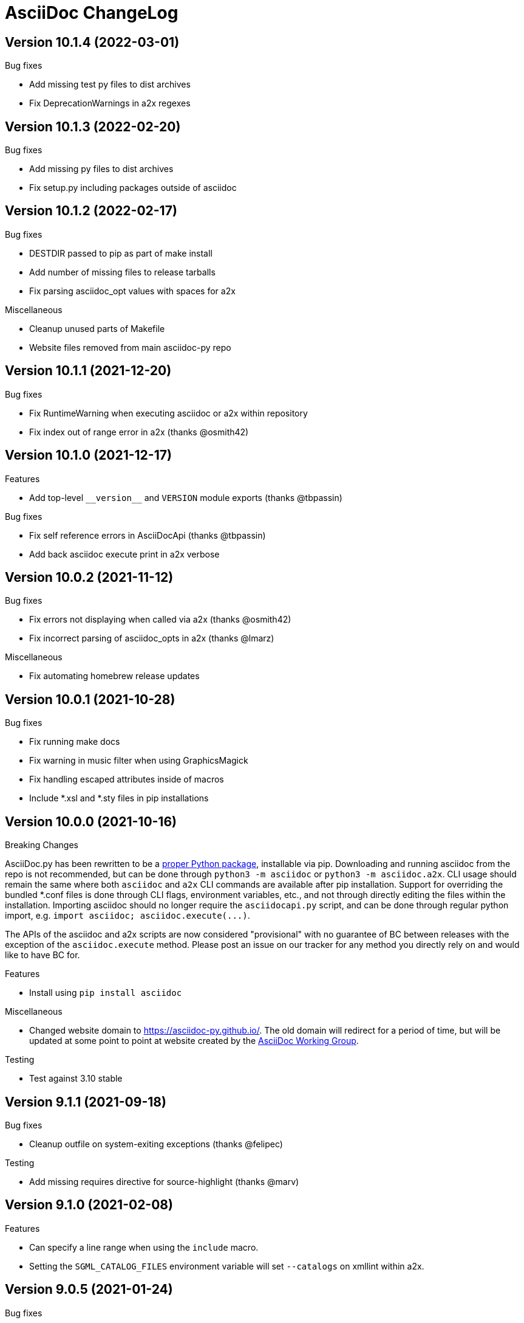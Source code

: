 AsciiDoc ChangeLog
==================

:website: https://asciidoc-py.github.io/

Version 10.1.4 (2022-03-01)
---------------------------
.Bug fixes
- Add missing test py files to dist archives
- Fix DeprecationWarnings in a2x regexes

Version 10.1.3 (2022-02-20)
---------------------------
.Bug fixes
- Add missing py files to dist archives
- Fix setup.py including packages outside of asciidoc

Version 10.1.2 (2022-02-17)
---------------------------
.Bug fixes
- DESTDIR passed to pip as part of make install
- Add number of missing files to release tarballs
- Fix parsing asciidoc_opt values with spaces for a2x

.Miscellaneous
- Cleanup unused parts of Makefile
- Website files removed from main asciidoc-py repo

Version 10.1.1 (2021-12-20)
---------------------------
.Bug fixes
- Fix RuntimeWarning when executing asciidoc or a2x within repository
- Fix index out of range error in a2x (thanks @osmith42)

Version 10.1.0 (2021-12-17)
---------------------------
.Features
- Add top-level `__version__` and `VERSION` module exports (thanks @tbpassin)

.Bug fixes
- Fix self reference errors in AsciiDocApi (thanks @tbpassin)
- Add back asciidoc execute print in a2x verbose

Version 10.0.2 (2021-11-12)
---------------------------
.Bug fixes
- Fix errors not displaying when called via a2x (thanks @osmith42)
- Fix incorrect parsing of asciidoc_opts in a2x (thanks @lmarz)

.Miscellaneous
- Fix automating homebrew release updates

Version 10.0.1 (2021-10-28)
---------------------------
.Bug fixes
- Fix running make docs
- Fix warning in music filter when using GraphicsMagick
- Fix handling escaped attributes inside of macros
- Include *.xsl and *.sty files in pip installations

Version 10.0.0 (2021-10-16)
---------------------------
.Breaking Changes
AsciiDoc.py has been rewritten to be a https://pypi.org/project/asciidoc/[proper Python package], installable via pip. Downloading and running asciidoc from the repo is not recommended, but can be done through `python3 -m asciidoc` or `python3 -m asciidoc.a2x`. CLI usage should remain the same where both `asciidoc` and `a2x` CLI commands are available after pip installation. Support for overriding the bundled *.conf files is done through CLI flags, environment variables, etc., and not through directly editing the files within the installation. Importing asciidoc should no longer require the `asciidocapi.py` script, and can be done through regular python import, e.g. `import asciidoc; asciidoc.execute(...)`.

The APIs of the asciidoc and a2x scripts are now considered "provisional" with no guarantee of BC between releases with the exception of the `asciidoc.execute` method. Please post an issue on our tracker for any method you directly rely on and would like to have BC for.

.Features
- Install using `pip install asciidoc`

.Miscellaneous
- Changed website domain to https://asciidoc-py.github.io/. The old domain will redirect for a period of time, but will be updated at some point to point at website created by the https://asciidoc-wg.eclipse.org/[AsciiDoc Working Group].

.Testing
- Test against 3.10 stable

Version 9.1.1 (2021-09-18)
--------------------------
.Bug fixes
- Cleanup outfile on system-exiting exceptions (thanks @felipec)

.Testing
- Add missing requires directive for source-highlight (thanks @marv)

Version 9.1.0 (2021-02-08)
--------------------------
.Features
- Can specify a line range when using the `include` macro.
- Setting the `SGML_CATALOG_FILES` environment variable will set `--catalogs` on xmllint within a2x.

Version 9.0.5 (2021-01-24)
--------------------------
.Bug fixes
- Use config newline setting in system attribute evaluation (thanks @hoadlck).

.Testing
- Update to deadsnakes/python@v2.0.2.

Version 9.0.4 (2020-10-20)
--------------------------
.Bug fixes
- Fix listing out installed plugins (e.g. --filter list).
- Fix python version check failing on 3.10 (thanks @hroncok).

.Testing
- Update to deadsnakes/python@v2.0.0 for testing dev python versions.
- Move from testing against 3.9-dev to stable 3.9.
- Add 3.10-dev test target.

Version 9.0.3 (2020-10-05)
--------------------------
.Bug fixes
- Fix extra newline characters inserted into generated source (thanks @hoadlck).

.Testing
- Validate line endings as part of test suite.

Version 9.0.2 (2020-07-21)
--------------------------
.Bug fixes
- Revert to using optparse from argparse for a2x.

Version 9.0.1 (2020-06-26)
--------------------------
.Bug fixes
- Fix a2x crashing on decoding generated HTML pages.

.Building
- Fix generated tar.gz not having files under top-level asciidoc folder.

.Testing
- Test against Python 3.9.

Version 9.0.0 (2020-06-02)
--------------------------
.Additions and changes
- Port asciidoc to run on Python 3.5+ (see https://github.com/asciidoc/asciidoc for the EOL Python 2 implementation).
- Drop internal implementation of OrderedDict and use the standard library collections.OrderedDict instead.
- Implement Dockerfile for running asciidoc.
- Add Catalan translation.
- Add docbook5 backend.
- Fix misspellings in various files and documents.
- Use UTC for testing instead of Pacific/Auckland (which observes daylight saving time).
- Use "with" context statement for opening and closing files instead of older try/finally pattern.
- Search sibling paths before system wide paths in asciidocapi.
- Add manpage for testasciidoc.py.
- Use argparse instead of optparse for argument parsing.
- Add simplified Chinese translation (thanks @muirmok).
- vim-asciidoc: speed up the refresh process for big files (thanks @aerostitch).
- Allow specifying floatstyle attribute for figures, tables, equations, examples in docbook (thanks @psaris).
- Use https://pypi.org/project/trans/[trans python module] (if available) to better handle character decomposition to ascii for ascii-ids (thanks @rkel).
- Use lru_cache to memoize repeated calls to macro look-up, giving potential ~15% speed-up on parsing.

.Bug fixes
- Fix index terms requiring two characters instead of just one (see https://github.com/asciidoc/asciidoc-py3/pull/2#issuecomment-392605876).
- Properly capture and use colophon, dedication, and preface for docbooks in Japanese (see https://github.com/asciidoc/asciidoc-py3/pull/2#issuecomment-392623181).
- make install did not include the unwraplatex.py filter.
- Fix a2x option collection from input file with non-ascii encoding.
- Fix options attribute not being properly parsed in Delimited Blocks attribute list.

.Building
- Migrate from hierarchical A-A-P build system to top-level Makefile.
- Add `make help` target that prints out usage message for make.
- Fix double slash issue in Makefile when installing asciidoc or its docs.

.Testing
- Commit generated test files to the repository for continuous integration.
- Test against Python 3.5+ on Travis-CI.
- Remove symlink tests/asciidocapi.py in favor of just appending to sys.path.
- Add requires directive to testasciidoc.conf to indicate necessary external dependencies (e.g. source-highlight).

Version 8.6.10 (2017-09-22)
---------------------------
.Additions and changes
- Improve reproducibility of builds (e.g. support SOURCE_DATE_EPOCH)
- Add SVG output support
- Improve documentation
- Update translations
- Full list of changes is at https://github.com/asciidoc/asciidoc/compare/asciidoc:8.6.9...asciidoc:8.6.10

Version 8.6.9 (2013-11-09)
--------------------------
.Additions and changes
- 'html5', 'xhtml11' and 'slidy'  outputs now wrap 'pre' element
  contents at right margin (see
https://groups.google.com/group/asciidoc/browse_thread/thread/9877a316b7a47309).
- Vim syntax file: highlight line breaks in lists (patch submitted by
  Alex Efros). See
  https://groups.google.com/group/asciidoc/browse_thread/thread/5145e4c0b65cde0a).
- Vim syntax file: fixed highlighting of lines with spaces preceding
  an indented paragraph.  See
  https://groups.google.com/group/asciidoc/browse_thread/thread/5145e4c0b65cde0a
- Vim syntax file: dropped ')' from list of illegal characters
  following opening quote. See
  https://groups.google.com/group/asciidoc/browse_thread/thread/1a60eb4507a0555f/264c39c6a89fc7a0
- Added {plus} intrinsic attribute. See
  http://code.google.com/p/asciidoc/issues/detail?id=14
- Allow `tabsize=0 in` configuration file. See
  https://groups.google.com/group/asciidoc/browse_thread/thread/c88457020288ce1d
- Removed 'wordpress' backend into the blogpost project (where it
  belongs) as an AsciiDoc backend plugin.
- Added HTML5 footer badges.
- Added favicon to AsciiDoc website.
- Changed AsciiDoc website domain to 'asciidoc.org'.
- Vim syntax file: closing quote character cannot be immediately
  followed by same closing quote character.
- Documentation updates.
- If admonition icons are embedded using the Data URI Scheme and the
  icons directory is undefined or does not exist then the 'iconsdir'
  attribute is set to the location of the icons installed in the
  AsciiDoc configuration directory.
- Updated `./stylesheets/pygments.css` from pygments 1.4.
- HTML backends: Align inline images to text-bottom.
- html4 backend: Added 'hr' attribute to make the inter-section
  horizontal ruler element optional.
- Documented 'Callout lists cannot be used within tables'. See:
  https://groups.google.com/group/asciidoc/browse_thread/thread/268f9b46ebc192d3
- Removed Vim related stuff from the installer makefile. See:
  https://groups.google.com/group/asciidoc/browse_thread/thread/753a52b2af85fcfc/04c9091b0856fc13
  and
  https://groups.google.com/group/asciidoc/browse_thread/thread/cd07629fa7a53fb3
- Dropped `vim/ftdetect/asciidoc_filetype.vim` from distribution, the
  file detection  was broken and the default settings satisfied no one.
- Vim syntax highlighter: increase sync backtracking to catch changes
  to large block elements.
- Added Romanian language configuration file. Contributed by Vitalie
  Lazu.  See
  https://groups.google.com/group/asciidoc/browse_thread/thread/2fe14a10dbf20d20/27726e7e13f7bfc7?lnk=gst&q=romanian#27726e7e13f7bfc7
- Added ruler and line-break outputs to HTML Help outputs. Patch
  submitted by DonM.  See
  https://groups.google.com/group/asciidoc/browse_thread/thread/b131d0155eccd73e
- Added Czech language configuration file. Contributed by Petr Klíma.
- html4 backend: allow embedded images and icons (data-uri
  attribute).
- html4 backend: table and example block caption place at bottom for
  consistency.
- html4 backend: dropped border around example block.
- html4 backend: cellpaddings made equal to 4 for consistency.
- Vim syntax highligher: Highlight closing OpenBlock delimiter when it
  immediately follows a list.
- Updated html5 backend (previous commit was xhtml11 only). See:
  https://groups.google.com/group/asciidoc/browse_thread/thread/dbdfaf838f93e020
- Embedded data-uri images now figure file mimetype from file contents
  rather than the file extension. Patch submitted by Lex Trotman. See:
  https://groups.google.com/group/asciidoc/browse_thread/thread/dbdfaf838f93e020

.Bug fixes
- `indexterm2:[]` macro syntax now recognized. See
  https://groups.google.com/group/asciidoc/browse_thread/thread/1b3f1a0f0a21425e
- Synthesised `*-option` attributes for options set in table conf file
  style entries. See
  https://groups.google.com/group/asciidoc/browse_thread/thread/8aa340a3069ef5f1/a727a8a564eea76c
- Makefile: Fixed sh compatibility issue. See
  https://groups.google.com/group/asciidoc/browse_thread/thread/753a52b2af85fcfc/04c9091b0856fc13


Version 8.6.8 (2012-07-17)
--------------------------
.Release highlights
Added full complement of styles to 'Open Blocks' and 'Normal
Paragraphs' -- those with a minimalist bent could construct virtually
any document using just Title, Normal Paragraph and Open Block
syntaxes.

.Other additions and changes
- Increased default maximum include depth from 5 to 10.
- Emit warning if maximum include depth is exceeded.
- Suppress repeated console messages.
- Music filter: removed '--beams=None' option from abc2ly invocation
  because it is broken on LilyPond 2.14 (Ubuntu 12.04).
- Replaced obsolete '<tt>' tag with '<code>' in HTML backends.
- Allow configuration attribute entries to create a new section
  (previously you could only modify existing sections).  See:
  https://groups.google.com/group/asciidoc/browse_thread/thread/7be28e9714f249c7[discussion
  list].
- Documented `{wj}` (word-joiner) attribute and updated FAQ.  See:
  https://groups.google.com/group/asciidoc/browse_thread/thread/961a957ab5872ebf[discussion
  list].
- FAQ: Added 'How can I place a footnote immediately following quoted
  text?' See
  https://groups.google.com/group/asciidoc/browse_thread/thread/961a957ab5872ebf[discussion
  list].
- Added Greek language configuration file. Contributed by Michael
  Dourmousoglou.  See
  https://groups.google.com/group/asciidoc/browse_thread/thread/9e79d8494ef8d870[discussion
  list].
- FAQ: Added 'Using roles to select fonts for PDF'. Submitted by Lex
  Trotman and based on solution by Antonio Borneo. See:
  https://groups.google.com/group/asciidoc/browse_frm/thread/64b071bb21de9cf0[discussion
  list].
- Apply same monospaced font size to all monospaced text.
- Changed '0' number padding to spaces in numbered GNU
  source-highlight outputs.
- Allow 'highlight' source highlighter to use 'python' for Python
  `{language}` name.  r1142: Update the AsciiDoc 'source' filter to
  allow the use of the 'highlight' source code highlighter.  See
  https://groups.google.com/group/asciidoc/browse_frm/thread/e045c9986c71d72a[discussion
  list].
+
NOTE: The 'pygments' attribute has been deprecated in favor of the new
'source-highlighter' attribute.

- Vim syntax highlighter: Don't confuse trailing open block delimiter
  with section underline.
- Added 'skip' option to paragraphs (c.f. Delimited Block 'skip'
  option).

.Bug fixes
- *FIXED*: latex, music and graphviz filters: When the filter output
  image is data-uri encoded write it to the indir (instead of the
  outdir) so that encoder can find it. See
  https://groups.google.com/group/asciidoc/browse_thread/thread/f5174f450a61f14b[discussion
  list].
- *FIXED*: Escape the ']' character inside inline macros.  See
  https://groups.google.com/group/asciidoc/browse_thread/thread/db3b734a6931cb74[discussion
  list].
- *FIXED*: source highlighter filter: Pass 'role' attribute to HTML
  backends.
- *FIXED*: source highlight filter: docbook backend: 'role' attribute
  was not passed to listings without a title. Patch submitted by Lex
  Trotman. See
  https://groups.google.com/group/asciidoc/browse_thread/thread/13c9ee97930342b3[discussion
  list].
- *FIXED*: music2png.py: 'FOPException: Raster ByteInterleavedRaster'
  error (FOP 1.0, ImageMagick 6.6.9-7).



Version 8.6.7 (2012-03-17)
--------------------------
.Release highlights
No major enhancements but quite a few bug fixes which, among other
things, fixes Jython compatibility and improves Windows compatibility.

.All additions and changes
- Vim syntax highlighter: highlight entity refs in macro arguments.
- Added files with `.asciidoc` extension to Vim file type detection.
  http://groups.google.com/group/asciidoc/browse_thread/thread/a9762e21ec0cc244/5d3a4ebf20e6847e[Patch]
  submitted by Dag Wiers.
- Added 'replacement3' substitution to enable
  http://groups.google.com/group/asciidoc/browse_thread/thread/843d7d3d671006fb/25628e14c829db3f[ODT
  whitespace processing].
- Added 'unbreakable' option to XHTML and HTML 5 backends.
- Implemented toc::[] block macro and 'toc-placement' attribute for
  HTML backends to allow the Table of Contents placement to be set
  manually by the author.
- Added FAQs: 'How can I control page breaks when printing HTML
  outputs?' and 'Is it possible to reposition the Table of Contents
  in HTML outputs?'.
- Added `--backend` and `--backend-opts` options to the 'a2x' command
  to allow 'a2x' to use backend plugin code extensions.
  http://groups.google.com/group/asciidoc/browse_thread/thread/b8e93740b7cd0e1d/b5e0b83fe37ae31a[Patch]
  submitted by Lex Trotman.
- Added
  http://groups.google.com/group/asciidoc/browse_thread/thread/3d06b0105dfbb780/8c60eb7a62f522e4[args
  block attribute] to source highlight blocks to allow arbitrary
  parameters to be passed to the source highlighters.
- If the 'ascii-ids' attribute is defined then non-ascii characters in
  auto-generated IDs
  http://groups.google.com/group/asciidoc/browse_thread/thread/33e99b78e2472122[are
  replaced] by their nearest ascii equivalents (to work around DocBook
  processor limitations).
- Added global 'blockname' attribute which is dynamically updated to
  identify the current block.  See
  http://groups.google.com/group/asciidoc/browse_thread/thread/8200e29815c40f72[discussion
  list].
- 'xhtml11', 'html5' backends: Include book part TOC entries for
  multi-part books.  Patch submitted by Loïc Paillotin.
- Removed code filter example from the AsciiDoc User Guide so that
  backends implemented as external plugins can compile the manual. See
  http://groups.google.com/group/asciidoc/browse_thread/thread/849e5ea91f43adf2[discussion
  list].
- If the delimited block 'skip' option is set then do not consume
  block title and attributes. This makes it possible for the comment
  delimited blocks to use an attribute list (previously the comment
  delimited block was hardwired to skip preceding attributes and
  titles). See
  http://groups.google.com/group/asciidoc/browse_thread/thread/e92a75abcc382701[discussion
  list].
- Added `backend-confdir` intrinsic attribute.

.Bug fixes
- *FIXED*: slidy backend: broken 'stylesheet' attribute.
  http://groups.google.com/group/asciidoc/browse_thread/thread/58d0843ae4345afd[Patch]
  submitted by Micheal Hackett.
- *FIXED*: Restored
  http://groups.google.com/group/asciidoc/browse_thread/thread/b0e69e393b6f9f20/47a2c7586f9e40c6?lnk=gst&q=themes+tarball#47a2c7586f9e40c6[missing
  themes] to zip file distribution archive.
- *FIXED*: Grammatical error in error messages.
  http://groups.google.com/group/asciidoc/browse_thread/thread/b9d705c6b6b39f59/1e120483dafca109[Patch]
  submitted by Dag Wieers.
- *FIXED*: Use configured normal substitution in preference to the
  default one.
- *FIXED*: The 'eval' block macro would execute multiple times if it
  evaluated to 'None'.
- *FIXED*: Duplicated entries in TOC of large document.
  http://groups.google.com/group/asciidoc/browse_thread/thread/103445ab9d95cb0c[Patch]
  submitted by Sebastien Helleu.
- *FIXED*: Python 2.4 backward
  http://code.google.com/p/asciidoc/issues/detail?id=9[incompatibility].
- *FIXED*: 8.6.6 regression broke Jython compatibility.  See
  http://groups.google.com/group/asciidoc/browse_thread/thread/4608b77ec289f6c4[discussion
  list].
- *FIXED*: Leaky file handles in a2x and music and latex filters which
  created incompatibility problems for Jython.
- *FIXED*: All Python filters are executed with the same Python
  interpreter that executes the asciidoc parent (previously filters
  were hardwired to execute the 'python' interpreter). This prevents
  http://groups.google.com/group/asciidoc/browse_thread/thread/14e8fcb289a135b/3af3b4e57b827c78?lnk=gst&q=archlinux#3af3b4e57b827c78[Python
  mix-ups].
- *FIXED*: Microsoft Windows shelled command-line truncation that
  caused shelled commands to fail e.g. the 'data-uri' attribute
  failure.


Version 8.6.6 (2011-09-04)
--------------------------
.Release highlights
- The AsciiDoc plugin architecture has been enhanced, unified and
  extended:
  * Plugin commands have been added to the asciidoc(1) `--backend`
    option.
  * An asciidoc(1) `--theme` option has been implemented to specify a
    theme and to manage theme plugins.
  * A plugin 'build' command (for creating plugins) added.
  * 'build', 'install', 'list' and 'remove' plugin commands are all
    recognized by asciidoc(1) `--backend`, `--filter` and `--theme`
    options.
- A security update by Kenny MacDermid removes the use of `eval()` on
  untrusted input (to disallow code malicious execution).

.All additions and changes
- 'xhtml11', 'html5': Made verse and quote block text darker to print
  legibly in Google Chrome browser.
- Added plugin 'build' command for plugin file creation.
- Merged `--help plugins` back to `--help manpage` so it matches the
  asciidoc(1) manpage.
- The `--filter` command-line option can specify the name of filters
  that will be unconditionally loaded.
- If a filter directory contains a file named `__noautoload__` then
  the filter is not automatically loaded (you can used the `--filter`
  command-line option to override this behavior).
- tests: Add Italian language tests.  Patch submitted by Simon
  Ruderich. See:
  http://groups.google.com/group/asciidoc/browse_thread/thread/5e2e6f4dd740d51a
- tests: Add tests for localized man pages.  Patch submitted by Simon
  Ruderich. See:
  http://groups.google.com/group/asciidoc/browse_thread/thread/5e2e6f4dd740d51a
- If the section name is prefixed with a '+' character then the
  section contents is appended to the contents of an already existing
  same-named section (the default behavior is to replace the the
  section).
- If a configuration file section named 'docinfo' is loaded then it
  will be included in the document header.  Typically the 'docinfo'
  section name will be prefixed with a '+' character so that it is
  appended to (rather than replace) other 'docinfo' sections.
- Added `{sp}` intrinsic attribute for single space character.  See
  http://groups.google.com/group/asciidoc/browse_thread/thread/a839aa01db0765d2
- Fixed TOC and footnotes generator. Patch submitted by Will.  See
  http://groups.google.com/group/asciidoc/browse_thread/thread/734ac5afed736987
- The `asciidoc-confdir` attribute is set to the asciidoc executable
  directory if it contains global configuration files i.e. a local
  asciidoc installation.
- asciidoc now throws an error instead of just a warning of the
  backend configuration file is not found.
- latex filter: write MD5 file after successful PNG file generation.
  Always delete temp files irrespective of outcome.
- Added truecolor option to LaTeX filter. Patch submitted by Michel
  Krämer. See:
  http://groups.google.com/group/asciidoc/browse_thread/thread/6436788a10561851
- Unit test for table column specifiers with merged cells. Patch
  submitted by Simon Ruderich. See:
  http://groups.google.com/group/asciidoc/browse_thread/thread/c9238380a1f2507a
- Added verbose message for `ifeval::[]` macro evaluation.
- Added test case for `ifeval::[]` evaluation.
- Security update to remove the use of `eval()` on untrusted input (to
  disallow code malicious execution).  Patch submitted by Kenny
  MacDermid.
- Changed web site layout from table to CSS based.  See
  http://groups.google.com/group/asciidoc/browse_thread/thread/ec8e8481eb0e27b0/d1c035092b5bb7a4?lnk=gst&q=caption+option#d1c035092b5bb7a4
- a2x: Pass `--format` option value to asciidoc as 'a2x-format'
  attribute.  Patch submitted by Lex Trotman
  (http://groups.google.com/group/asciidoc/browse_thread/thread/3e177b84bc133ca9/659796dfadad30ea?lnk=gst&q=a2x+format#659796dfadad30ea).
- Added two FAQs submitted by Lex Trotman. See:
  http://groups.google.com/group/asciidoc/browse_thread/thread/16d3fb9672a408e7
- html5,xhtml11: Implemented themes directory structure.
- html5,xhtml11: Implemented asciidoc `--theme` management option
  (install, list, build and remove commands).
- html5,xhtml11: A theme can now optionally include a JavaScript file
  `<theme>.js`
- html5,xhtml11: If the 'data-uri' attribute is defined then icons
  from the theme icons directory (if they exist) will be embedded in
  the generated document.
- Added optional 'warnings' argument to include macros.
- The asciidoc `--verbose` option now prints file inclusion messages.
- xhtml11, html5: Remove necessity for separate manpage CSS files.
- Added 'css-signature' attribute to tests.
- Add 'css-signature' attribute to set a CSS signature for the
  document.  Patch submitted by Peg Russell, see:
  http://groups.google.com/group/asciidoc/browse_thread/thread/bacbf8aeb8ad6a3a
- White background for toc2 TOC viewport so that horizontally scrolled
  content does not obscure the the TOC.  Patch submitted by Lionel
  Orry, see: http://code.google.com/p/asciidoc/issues/detail?id=8

.Bug fixes
- *FIXED*: Plugin install command: Delete backend directory is install
  fails.
- *FIXED*: Plugin install command: Fixed bug extracting binary files
  on Windows (reported by Jean-Michel Inglebert).
- *FIXED*: tests: Skip blank sections in testasciidoc.conf test
  configuration file instead of throwing an exception (reported by
  Jean-Michel Inglebert).
- *FIXED*: If a plugin Zip file does not contain file permissions
  (probably because it was created under Windows) then install it
  using the default permissions.
- *FIXED*: Fixed missing quote in preceding LaTeX filter patch. Fix
  submitted by Simon Ruderich. See:
  http://groups.google.com/group/asciidoc/browse_thread/thread/6436788a10561851
- *FIXED*: Some path attributes were processed as escaped Python
  strings which could result in corrupted path names with backslash
  separated Windows path names. Reported by Will. See:
  http://groups.google.com/group/asciidoc/browse_thread/thread/e8f3938bcb4c8bb4/44d13113a35738ef
- *FIXED*: Vertically spanned table cells resulted in incorrect column
  styles being applied to some cells.  Reported by Will:
  http://groups.google.com/group/asciidoc/browse_thread/thread/c9238380a1f2507a/9afc4559d51e1dbd
- *FIXED*: LaTeX backend: fixed bad escapes. Patch submitted by Mark
  McCurry:
  http://groups.google.com/group/asciidoc/browse_thread/thread/8c111f1046b33691/158a944cf4d5ff0d?lnk=gst&q=latex+escapes#158a944cf4d5ff0d
- *FIXED*: When using slidy backend, display of characters with
  accents is wrong because of 'meta http-equiv' line missing. Reported
  by Fabrice Flore-Thebault.  See:
  http://groups.google.com/group/asciidoc/browse_thread/thread/eaf25f21d1da180a


Version 8.6.5 (2011-05-20)
--------------------------
.Release highlights
- The addition of an 'html5' backend to generate HTML 5 output. Apart
  from the inclusion of 'audio' and 'video' block macros the 'html5'
  backend is functionally identical to the 'xhtml11' backend.

- A new 'flask' theme for 'xhtml11' and 'html5' backends inspired by
  the http://flask.pocoo.org/docs/[Flask website] styling (see 'toc2'
  example in the next item below).

- The new 'toc2' attribute generates a table of contents in
  the left hand margin ('xhtml11' and 'html5' backends).
  link:article-html5-toc2.html[This example] was generated using
  the following command:

  asciidoc -b html5 -a icons -a toc2 -a theme=flask article.txt

- `a2x(1)` now has a flexible mechanism for copying arbitrary
  resource files to HTML based outputs -- this is very handy for
  generating EPUB files with embedded fonts and other resources.

  * The `a2x(1)` `--resource` option can be used to inject any file
    into EPUB output documents e.g. CSS resources such as fonts and
    background images.
  * Explicitly specified resources are added to the EPUB OPF manifest
    automatically.
  * You can explicitly specify file extension MIME types.
  * The enhanced resource processing works around a couple of DocBook
    XSL bugs (see link:epub-notes.html[EPUB Notes]).

.All additions and changes
- A new 'flask' theme for 'xhtml11' and 'html5' backends.  A shameless
  knock-off of the http://flask.pocoo.org/docs/[Flask website]
  styling.
- Added HTML 5 article with 'toc2' table of contents to the example on
  the AsciiDoc website home page.
- Added 'filters' and 'topics' help topics.  Fixed documentation
  errors in help text.  Patch submitted by Lionel Orry, see:
  http://groups.google.com/group/asciidoc/browse_thread/thread/9da9d48a6461ff14
- Pass parent configuration files, command-line attributes and header
  attributes to table asciidoc filters. Based on patch submitted by
  Simon Ruderich, see:
  http://groups.google.com/group/asciidoc/browse_thread/thread/5c792cbb395b753b
- Allow a 'title' attribute entry in the document header so that HTML
  backends can set the 'title' element separately from the displayed
  document title (the 'doctitle' attribute).
- Pass 'lang' attribute to 'asciidoc' table style filter. Patch
  submitted by Simon Ruderich, see:
  http://groups.google.com/group/asciidoc/browse_thread/thread/e2100b7cb29283ce
- xhtml11,html5: Added 'toc2' attribute which generates a scrollable
  table of contents in the left hand margin. Based on customized CSS
  written by Suraj Kurapati, see
  http://groups.google.com/group/asciidoc/browse_thread/thread/c5e30ee5555877f5
- Added 'asciidoc-confdir' intrinsic attribute which expands to the
  global conf directory.
- Documented that you can specify multiple CSS files with the a2x(1)
  `--stylesheet` command option. See:
  http://groups.google.com/group/asciidoc/browse_thread/thread/baf3218551d05a05
- Improved xhtml11 backend's table of contents generation latency.
  Patch submitted by Hongli Lai. See:
  http://groups.google.com/group/asciidoc/browse_thread/thread/5a7fe64fbfd65ad
- Added html5 backend.
- For consistency converted all DOS formatted configuration and text
  files to UNIX format.
- html4: Added ability to use 'role' attribute with most block
  elements. Patch contributed by Simon Ruderich.  See
  http://groups.google.com/group/asciidoc/browse_thread/thread/5620ba634fdb030a
- Added Dutch language configuration file and accompanying test file
  (contributed by Dag Wieers, see
  http://groups.google.com/group/asciidoc/browse_thread/thread/f969b9ce987d7f5d).
- Configuration files are loaded in two passes when the -e
  command-line option is used (the same behavior as when the -e option
  is not used). Patch submitted by haad. See
  http://groups.google.com/group/asciidoc/browse_thread/thread/cd0f47495fd04181
  and
  http://code.google.com/p/asciidoc/issues/detail?id=6&q=label%3APriority-Medium
- Documented how to include embedded fonts in an EPUB document.
- a2x: Added `.<ext>=<mimetype>` resource specifier syntax.
- a2x: Enable admonition icons in example EPUBs.
- a2x: allow environment variables and tilde home directories in
  resource manifest files.
- a2x: don't process non-existent resource directories.
- a2x: assume resource option is a directory if the name ends with a
  directory separator.
- a2x: Added a new syntax to the `--resource` option specifier which
  allows the destination path to be specified.
- a2x: Copy resources referenced in the OPF and resources referenced
  by the generated HTML (in theory DocBook XSL should ensure they are
  identical but this is not always the case e.g.
  http://sourceforge.net/tracker/?func=detail&atid=373747&aid=2854075&group_id=21935).
- Drop border from callout list image links.
- html4: Moved manpage NAME section out of header so that the name
  section is rendered when the asciidoc(1) `--no-header-footer` option
  is specified (so that manpages processed blogpost include the NAME
  section).
- Vim syntax highlighter: TODO markers now appear in list items and
  literal paragraphs and blocks.
- Constrained quotes can now be bounded on the left by a } character.
  See:
  http://groups.google.com/group/asciidoc/browse_thread/thread/b24cc3362f35b801
- Added text-decoration roles (underline, overline, line-through,
  blink) for xhtml11 and html5 outputs.

.Bug fixes
- *FIXED*: epubcheck 1.1 previously issued a warning for files not
  registered in the manifest (epubcheck 1.0.5 did not). This resulted
  in a problem compiling the adventures-of-sherlock-holmes.txt example
  (the `underline.png` resource was not in the manifest).


Version 8.6.4 (2011-02-20)
--------------------------
.Additions and changes
- Added text foreground and background color along with text size CSS
  styles for XHTML outputs, see {website}userguide.html#X96[].
- Vim syntax highlighter: highlight macros that start with an
  attribute reference (a common idiom).
- Vim syntax highlighter: highlight attribute references in macro
  attribute lists.
- Attribute entries can be used to set configuration markup templates.
- Double-width East Asian characters in titles now correctly match the
  title underline widths. Submitted by Changjian Gao (see
  http://groups.google.com/group/asciidoc/browse_thread/thread/77f28b0dfe60d262).
- Implemented {website}manpage.html[asciidoc(1)] filter commands, see:
  http://groups.google.com/group/asciidoc/browse_thread/thread/40c64cd33ee1905c
- User's home directory now calculated in a platform independent
  manner.
- Added double-quote characters to French language file.  Patch
  contributed Yves-Alexis Perez, see:
  http://groups.google.com/group/asciidoc/browse_thread/thread/e15282f072413940
- Vim Syntax highlighter: Highlight closing OpenBlocks which
  immediately follow a literal paragraph.
- Changed UNIX `/dev/null` to OS independent `os.devnull` in filters
  code.  Suggested by Henrik Maier:
  http://groups.google.com/group/asciidoc/browse_thread/thread/5ac8e8ea895147e9
- Vim syntax highlighter: Single and double quoted text now highlights
  correctly when preceded by an attributes list.
- Added Ukrainian language file (`lang-uk.conf`). Added double-quote
  characters to Russian language file.conf). Patches contributed by
  Lavruschenko Oleksandr, see
  http://groups.google.com/group/asciidoc/browse_thread/thread/e15282f072413940
- Single and double quote characters are now set using the `{lsquo}`,
  `{rsquo}`, `{ldquo}` and `{rdquo}` attributes. This makes is easy to
  customise language specific quotes. See:
  http://groups.google.com/group/asciidoc/browse_thread/thread/e15282f072413940
- Implemented 'conf-files' attribute to allow configuration files to
  be specified in the source document. Suggested by Lex Trotman, see:
  http://groups.google.com/group/asciidoc/browse_thread/thread/b11066a828ab45b9

.Bug fixes
- *FIXED*: Auto-generated section title ids are now Unicode aware.
- *FIXED*: Setting 'quotes' configuration entries using document
  attribute entries failed if the attribute entry was not in the
  document header.  See:
  http://groups.google.com/group/asciidoc/browse_thread/thread/a1dd0562dee8b939
- *FIXED*: If the input and output file names were different then the
  output file name was incorrectly used to synthesize 'docinfo' file
  names. Reported by Christian Zuckschwerdt.
- *FIXED*: An error can occur when more than one consecutive quotes
  are defined as a blank string. Reported by Peggy Russell.
- *FIXED*: Encoding error in automatically generated author initials.
  Patch submitted by Xin Wang. See:
  http://groups.google.com/group/asciidoc/browse_thread/thread/f44615dca0b834e9


Version 8.6.3 (2010-11-14)
--------------------------
.Additions and changes
- Added and 'unbreakable' option to bulleted and numbered lists
  (thanks to Henrik Maier for this patch).
- Added `ifeval::[]` system macro (thanks to Henrik Maier for
  suggesting this feature).
- The image 'scale' attribute sets the DocBook 'imagedata' element
  'scale' attribute.  Patch submitted by Henrik Maier.
- DocBook 'preface', 'colophon' and 'dedication' style section titles
  now work. Based on patch submitted by Henrik Maier.
- 'a2x': Do not inject xsltproc parameters if they were specified on
  the command-line (parameter double-ups generate xsltproc 'Global
  parameter already defined' errors).
- 'a2x': Refactored xsltproc parameter injection.
- 'a2x': articles chunked at section level by default.
- 'attributes', 'titles' and 'specialcharacters' sections are now read
  from the local `asciidoc.conf` file before the header is parsed.
  This fixes a regression problem. See
  http://groups.google.com/group/asciidoc/browse_thread/thread/1b3f88f1f8118ab3
- Document header attributes take precedence over configuration file
  attributes.
- Refactored 'music', 'graphviz' and 'latex' filter configurations.
- Refactored source filter configuration and added literal paragraph
  source style.
- Separated paragraph styles from paragraph syntax -- any style can be
  applied to any syntax.
- Added 'listing' and 'quote' paragraph styles.
- Renamed paragraph 'default' style to 'normal'.
- Updated `--help` option text.
- 'a2x': The `asciidoc_opts`, `dblatex_opts`, `fop_opts` and
  `xsltproc_opts` command-line options can be specified multiple
  times.  This makes embedding multiple 'a2x' options in document
  headers easier to manage and less error prone.
- Added ASCIIMathML and LaTeXMathML support to slidy backend.
- Pass the 'encoding' attribute to the Pygments source highlight
  filter command.
- 'a2x': HTML Help `.hhk` file named after AsciiDoc source file.
- 'a2x': Added `--xsl-file` option to allow custom XSL stylesheets to
  be specified.
- Make builds the man pages. Patch submitted by Sebastian Pipping.  See
  http://groups.google.com/group/asciidoc/browse_thread/thread/c21c2902c29bae64

.Bug fixes
- *FIXED*: Sometimes double backquotes were misinterpreted as inline
  literal macros.  See:
  http://groups.google.com/group/asciidoc/browse_thread/thread/f510ea82a88aaee8
- *FIXED*: Regression in 8.6.2: command-line attributes were not
  available to the global asciidoc.conf.
- *FIXED*: Postponed document title substitutions until backend conf
  files have been loaded (8.6.2 regression). See
  http://groups.google.com/group/asciidoc/browse_thread/thread/42b63ce90c2563b8
- *FIXED*: The XSL Stylesheets customizations were preventing chapter
  and section level TOCs from being generated when using XSL
  Stylesheets via 'a2x'.  See
  http://groups.google.com/group/asciidoc/browse_thread/thread/42b63ce90c2563b8
- *FIXED*: ``UnicodeDecodeError: \'ascii' codec can't decode byte''
  error.  This error is due to a limitation in the Python HTMLParser
  module, see: http://bugs.python.org/issue3932
- *FIXED*: Broken `--no-conf` option (8.6.2 regression).
- *FIXED*: Regression in 8.6.2: configuration attribute entries set in
  the document header may cause a 'FAILED: incomplete configuration
  files' error.
- *FIXED*: 'html4': corrected self closed meta tags.
- *FIXED*: 'a2x' regression in 8.6.2: HTML Help `.hhp` file name had
  reverted to default name instead of the AsciiDoc source file name.
  See:
  http://groups.google.com/group/asciidoc/browse_thread/thread/dedc961b23e9ac56
- *FIXED*: Attributes in man page title caused it to be dropped
  resulting in invalid DocBook output.
- *FIXED*: `make uninstall` now deletes the `asciidoc.1` and `a2x.1`
  man pages.


Version 8.6.2 (2010-10-03)
--------------------------
.Additions and changes
- 'docbook45': Enclosed bibliographic lists in a 'bibliodiv' -- you
  can now include block titles with bibliographic lists.
- Added optional 'keywords', 'description' and 'title' document header
  meta-data attributes to HTML backends for SEO.
- AttributeEntry values can span multiple lines with a ' +' line
  continuation.
- Added 'slidy' backend (based on Phillip Lord's slidy backend
  https://phillordbio-asciidoc-fixes.googlecode.com/hg/).
- Implemented 'OpenBlock' 'partintro' style for book part
  introductions.
- Comment lines substitute special characters only.
- Backend specific global configuration files (all except
  `asciidoc.conf`) are loaded *after* the header has been parsed --
  virtually any attribute can now be specified in the document header.
- 'xhtml11': Volnitsky theme: allow bulleted lists to have intervening
  children.
- 'xhtml11': refactored CSS font-family rules to start of file.
- 'xhtml11': list bullets colored gray.
- 'ifdef' and 'ifndef' system block macros accept multiple attribute
  names: multiple names separated by commas are 'ored'; multiple
  attribute names separated by pluses are 'anded'.
- 'xhtml11': Volnitsky theme: set max-width on labeled lists.
- Vim syntax highlighter: Entities inside quoted text are now
  highlighted.
- Added 'role' and 'id' attributes to HTML outputs generated by
  'OpenBlocks'.
- Allow floating titles to generate 'h1' (level 0) titles in HTML
  outputs.
- Added a 'start' attribute to numbered lists to set the start number.
  See:
  http://groups.google.com/group/asciidoc/browse_thread/thread/c14a4c3b1e4f6dc5
- Added two more docinfo attributes 'docinfo1' and 'docinfo2' to allow
  and control inclusion of a shared docinfo file. See
  http://groups.google.com/group/asciidoc/browse_thread/thread/c948697943432e24
- Vim syntax highlighter highlights multi-name conditional attributes.
- LaTeX backend patch submitted by Andreas Hermann Braml (see
  http://groups.google.com/group/asciidoc/browse_thread/thread/1c415fc4540ce5e5).
- Implemented 'backend aliases'; renamed `docbook.conf` to
  `docbook45.conf` and aliased 'docbook45' backend to 'docbook';
  aliased 'xhtml11' to 'html'.

.Bug fixes
- *FIXED*: Filter commands located in filter directories local to the
  source document that where not in the search 'PATH' where not found.
- *FIXED*: Volnitsky theme: Verseblock font set normal instead of
  monospaced.
- *FIXED*: 'xhtml11': Callout icons were not rendered as Data URIs
  when 'icons' and 'data-uri' attributes were specified.
- *FIXED*: Long standing bug: nested include macros did not restore
  the parent document 'infile' and 'indir' attributes. See:
  http://groups.google.com/group/asciidoc/browse_thread/thread/8712a95e95a292a7
- *FIXED*: 'html4': set preamble ID anchor.
- *FIXED*: 'xhtml11': dropped unusable 'id' and 'role' attributes from
  preamble template.
- *FIXED*: Bug in multi-name conditional attributes e.g. `{x,y#}`
  fails if x or y is undefined.
- *FIXED*: latex filter not being installed by Makefile. Thanks to
  Grant Edwards for this patch. See
  http://groups.google.com/group/asciidoc/browse_thread/thread/c4427a3902d130a8
- *FIXED*: 'a2x': Long-standing bug in a2x which always passes
  `--string-param navig.graphics 0` to 'xsltproc', regardless of
  whether icons are enabled or not.  Reported by Michael Wild:
  http://groups.google.com/group/asciidoc/browse_thread/thread/59a610068e4acb58


Version 8.6.1 (2010-08-22)
--------------------------
.Additions and changes
- 'a2x': `--resource-dir` option renamed to `--resource`.
- 'a2x': `--resource` option accepts both file and directory names.
- 'a2x': Added `-m,--resource-manifest` option.
- Added Vim syntax highlighting for quote attribute lists.
- Load 'asciidoc.conf' from all configuration directories before any
  other configuration files. This ensures that attributes used for
  conditional inclusion are set before backend configuration files are
  processed. Previously if you wanted to control global conf file
  inclusion your only choice was to modify the global 'asciidoc.conf'
  file.
- AsciiDoc 'Quote element' attributes have been simplified and
  generalized -- positional color and size attributes and named 'role'
  attribute have been replaced by a single positional attribute.

.Bug fixes
- *FIXED*: 'testasciidoc.py': `BACKEND` command argument was being
  ignored.
- *FIXED*: Broken 'docinfo' file functionality in 'html4' and
  'xhtml11' backends (previously the docinfo file was included in
  the 'body' instead of the 'header').

Regression issues
~~~~~~~~~~~~~~~~~
This release breaks compatibility with quoted element positional color
and size attributes (HTML backends). To revert to the deprecated quote
behavior define the 'deprecated-quotes' attribute in the global
`asciidoc.conf` file or on the command-line.  For a more detailed
explanation of the rationale behind this change see
http://groups.google.com/group/asciidoc/browse_thread/thread/b22603bfb879418c.


Version 8.6.0 (2010-08-16)
--------------------------
.Additions and changes
- The AsciiDoc distribution can now be built ``out of the box''
  from the distribution tarball or the Mercurial repository
  (provided you have the requisite build applications installed).
- The global configuration files directory is ignored by both
  'asciidoc' and 'a2x' if AsciiDoc configuration files are installed
  in the same directory as the asciidoc executable.  This change
  allows both a system wide copy and multiple local copies of AsciiDoc
  to coexist on the same host PC.
- CSS 'quirks' mode is no longer the default 'xhtml11' output
  (http://groups.google.com/group/asciidoc/browse_thread/thread/1c02d27d49221aa2).
- Relaxed anchor ID name syntax
  (http://groups.google.com/group/asciidoc/browse_thread/thread/5f3e825c74ed30c).
- Added document files: `doc/epub-notes.txt`,
  `doc/publishing-ebooks-with-asciidoc.txt`.
- 'a2x': If all other resource locations are exhausted then recursively
  search directories named 'images' and 'stylesheets' in the
  'asciidoc' configuration files directory.
- 'a2x': options can also be set in the AsciiDoc source file. If the
  source file contains a line beginning with '// a2x:' then the
  remainder of the line will be treated as a2x command-line options.
- Added dblatex table-width processing instruction -- tables generated
  by dblatex now observe the AsciiDoc table width as a percentage
  (thanks to Gustav Broberg for suggesting this enhancement).
- 'a2x': Don't exit if the `--epubcheck` option is set and 'epubcheck'
  is missing, issue warning and continue.
- Added a global 'plaintext' attribute for dealing with large amounts
  of imported text.
- The author name format has been relaxed, if the the author does not
  match the formal specification then it is assigned to the
  'firstname' attribute (previously asciidoc exited with an error
  message).
- FAQ and documentation updates.
- Refactored chunked.xsl and epub.xsl files.
- Exchanged article.epub for more relevant book.epub on website.
- Put asciidoc.epub User Guide on website.
- 'a2x': Chunking EPUB and HTML outputs set to a per chapter basis and
  the first chapter is separate from preceding contents.
- Changed dates format in example article and books to suppress EPUB
  validation error.
- Added 'style' and 'role' CSS classes to xhtml11 section templates.
- Added the 'role' element to xhtml11 backend block templates.
- Suppressed md5 module deprecation warning from music and Graphviz filters.
- Pygments (https://pygments.org/) option added to source code
  highlight filter.  Based on Pygments source code filter written by
  David Hajage
  (http://groups.google.com/group/asciidoc/browse_thread/thread/d8d042f5a3021369/8934ebbb8cb7144b).
- xhtml11: Added a new theme (volnitsky). Written and contributed by
  Leonid V. Volnitsky.
- xhtml11: Set body element class name to document type.
- Added refentryinfo element and contents (including revdate) to man
  page DocBook output. Man pages are now dated using the revdate
  attribute value if it has been defined.  Based on patch supplied by
  Rainer Muller
  http://groups.google.com/group/asciidoc/browse_frm/thread/319e5cd94493e330/3fcb83fab067af42.
- Added `{template:...}` system attribute.
- Table of contents attribute 'toc' can now be specified in the
  document header.
- Reimplemented music and latex filter -m option functionality when
  the input is stdin using MD5 checksums.
- Added 'latex' filter.
- Added auto file name generation to image generating filters
  (latex,music, graphviz).
- Added `counter2` and `set2` system attributes (to implement image
  auto file name generation).
- Undefined attribute in filter command generates error but does not
  exit.
- Attribute substitution proceeds from start line to end line
  (previously was in reverse order which was really confusing).
- Tidied up music filter code:
  * Format option is optional and default to 'abc' unless Lilypond
    notation detected.
  * The -m option does not apply to stdin input.
- Added paragraph styles to music and graphviz filters.
- Documented dynamic template names.  753: Graphviz filter can now
  generate SVG format images. Patch submitted by Elmo Todurov, see:
  http://groups.google.com/group/asciidoc/browse_frm/thread/fe9b33d8f5f1e0af
  The xhtml11 SVG Graphviz template marked EXPERIMENTAL. No SVG
  support for other backends.
- AsciiDoc template names can now contain embedded attribute
  references.
- Added 'legalnotice' tag to `doc/article-docinfo.xml` example.
- xhtml11 backend: Callouts and callout lists display callout icons
  when the 'icons' attribute is defined. See
  http://groups.google.com/group/asciidoc/browse_frm/thread/8eda3ea812968854
- Document attribute names are case insensitive everywhere, this makes using
attribute entries more consistent e.g. previously :VERS: had to be referred to
with {vers} ({VERS} did not work).
- Hungarian translation of footer-text (submitted by Miklos Vajna).
  See
  http://groups.google.com/group/asciidoc/browse_frm/thread/7174cb7598993c72#
- asciidocapi.py 0.1.2: Can now load AsciiDoc script named asciidoc.
  See
  http://groups.google.com/group/asciidoc/browse_frm/thread/66e7b59d12cd2f91
  Based on patch submitted by Phillip Lord.
- German translation of footer-text (submitted by Simon Ruderich). See
  http://groups.google.com/group/asciidoc/browse_frm/thread/7174cb7598993c72
- Pushed HTML footer text into language conf files with the
  introduction of a [footer-text] configuration file template section.
  See
  http://groups.google.com/group/asciidoc/browse_frm/thread/7174cb7598993c72

.Bug fixes
- *FIXED*: Sometimes multiple double quoted text elements in the same
  paragraph were mistakenly seen as starting with an inline literal.
  See
  http://groups.google.com/group/asciidoc/browse_frm/thread/219c86ae25b79a21
- *FIXED*: 'localtime' and 'doctime' attributes calculated incorrect
  daylight saving / non daylight saving timezones and consequently so
  did HTML footers.  Patch submitted by Slawomir Testowy. See
  http://groups.google.com/group/asciidoc/browse_frm/thread/af652507caf6cec9
- *FIXED*: Missing selector for 'List of examples' title in DocBook
  CSS file. Patch submitted by Laurent Laville. See
  http://groups.google.com/group/asciidoc/browse_frm/thread/3f96900f7fbf5620
- *FIXED*: Broken accents in lang-hu.conf. See:
  http://groups.google.com/group/asciidoc/browse_frm/thread/7174cb7598993c72
- *FIXED*: DocBook XSL generated HTML callout lists are properly
  aligned.  Submitted by Lionel Orry. See
  http://groups.google.com/group/asciidoc/browse_frm/thread/2ff802547b6a75ea
- *FIXED*: Filter execution now occurs prior to filter markup template
  substitution to ensure image data URI encoding happens after image
  generation (see
  http://groups.google.com/group/asciidoc/browse_thread/thread/14e8fcb289a135b).
- *FIXED*: The section numbers no longer increment when the 'numbered'
  attribute is undefined (see
  http://groups.google.com/group/asciidoc/browse_thread/thread/faa36e9e5c7da019/d24cab3fe363e58d).


Version 8.5.3 (2010-01-18)
--------------------------
.Additions and changes
- a2x: Added a2x configuration file options ASCIIDOC_OPTS,
  DBLATEX_OPTS, FOP_OPTS, XSLTPROC_OPTS (appended to same-named
  command-line options). See
  http://groups.google.com/group/asciidoc/browse_frm/thread/ac4b9bfa2116db28
- Dropped `.hgignore` from the repository. See
  http://groups.google.com/group/asciidoc/browse_frm/thread/c17abd175778f5ea
- Don't pass verbose options to asciidoc table filter so that
  asciidocapi messages are not discarded. See:
  http://groups.google.com/group/asciidoc/browse_frm/thread/c17abd175778f5ea
- Added `./tests/data/lang-pt-BR-test.txt` file to the repository.
- xhtml11: Verse block and verse paragraph content enveloped in a
  'pre' tag (instead of a 'div') so it renders better in text-only
  browsers. See:
  http://groups.google.com/group/asciidoc/browse_frm/thread/1b6b66adb24e710
- User Guide: Clarified Passthrough Blocks (suggested by Simon
  Ruderich).
- FAQ: 'How can I include lines of dashes inside a listing block?'
- FAQ errata and updates (submitted by Simon Ruderich).
- User Guide errata.
- Simplified 'asciidoc-toc' processing instruction and included lists
  of figures, tables, examples and equations in books (i.e. revert to
  pre-8.5.0 behavior).
- Attempted to have dblatex recognise the 'asciidoc-toc' processing
  instruction but couldn't get it to work.
- Added 'notitle' attribute to allow the document title to be hidden.


.Bug fixes
- *FIXED*: Regression: system attribute escaping did not work.
- *FIXED*: Website: broken image links in chunked User Guide.


Version 8.5.2 (2009-12-07)
--------------------------
.Additions and changes
- Updated example article and book documents with the recommended
  explicit section name syntax (see  the 'Special section titles
  vs. explicit template names' sidebar in the AsciiDoc 'User Guide').
- Added Italian language configuration file (contributed by Fabio
  Inguaggiato).
- Added 'header' table style. See:
  http://groups.google.com/group/asciidoc/browse_frm/thread/a23fea28394c8ca9
- Pass 'icons', 'data-uri', 'imagesdir', 'iconsdir' attributes to
  'asciidoc' table style filter so that images are rendered in table
  cells.
- Pass 'trace' and 'verbose' attributes to 'asciidoc' table style
  filter so diagnostic information is printed from table cell source.
- The 'eval' system attribute can be nested inside other system
  attributes.
- HTML outputs: Table and figure caption punctuation set to more usual
  syntax.
- docbook backend: footnotes can now contain embedded images.  See
  http://groups.google.com/group/asciidoc/browse_frm/thread/50b28f6941de111a
- CSS tweaks so that tables processed by DocBook XSL Stylesheets have
  the default asciidoc xhtml11 backend styling.  See
  http://groups.google.com/group/asciidoc/browse_frm/thread/dfe5204d5b2c9685
- Block titles take precedence over section titles to avoid titled
  delimited blocks being mistaken for two line section titles (see
  http://groups.google.com/group/asciidoc/browse_frm/thread/f0b6f9989f828c3).
- Section title trace displays level and title text.
- FAQ additions.
- Added `{zwsp}` (zero width space) attribute.
- Undefined paragraph styles are reported (previously threw a runtime
  error).
- Eliminated empty preamble generation.
- Floating titles now processed in all contexts.
- Implemented auto-lettered appendix names and updated example
  documents.
- Section numbering can be disabled in HTML outputs with a
  ':numbered!:' AttributeEntry.
- xhtml11: Nicer default quote block styling.
- Exclude floating titles from xhtml11 table of contents. Patch
  submitted by Mark Burton (see
  http://groups.google.com/group/asciidoc/browse_frm/thread/14aefc1cb6bd85f5).
- Enhanced `doc/article-docinfo.xml` example docinfo file.
- Vim syntax highlighter improvements.

.Bug fixes
- *FIXED*: Absolute 'imagesdir' and 'iconsdir' attribute  path names
  do not work with the xhtml11 data-uri encoding. See
  http://groups.google.com/group/asciidoc/browse_frm/thread/cb8b7694bbc82a6
- *FIXED*: Regression issue with inline data-uri images. See
  http://groups.google.com/group/asciidoc/browse_frm/thread/cb8b7694bbc82a6
- *FIXED*: An unexpected error occurred when processing a table
  containing CSV data if the 'cols' attribute was not explicitly
  specified. See
  http://groups.google.com/group/asciidoc/browse_frm/thread/4b0f364b477ec165


Version 8.5.1 (2009-10-31)
--------------------------
.Additions and changes
- If an AsciiDoc document file begins with a UTF-8 BOM (byte order
  mark) then it is passed transparently through to the output file.
  The BOM is stripped from included files.  See
  http://groups.google.com/group/asciidoc/browse_frm/thread/e5e61823ff4203cd
- Added AsciiDoc 'role' attribute to quoted text. Sets 'class'
  attribute in HTML outputs; 'role' attribute in DocBook outputs. See:
  http://groups.google.com/group/asciidoc/browse_frm/thread/2aa3e5711d243045
- Conditional attribute syntax extended: they now accept multiple ORed
  or ANDed attribute names.
- The 'xhtml11' backend dynamically processes footnotes using
  JavaScript.
- Tidied up and namespaced 'xhtml11' JavaScript.
- Superseded `javascripts/toc.js` with `javascripts/asciidoc-xhtml11.js`.
- Added 'disable-javascript' attribute ('xhtml11' backend).
- Styled HTML footnotes.
- Added links to HTML footnote refs.
- Added title attribute to inline image macros to display popup
  ``tooltip'' (HTML outputs only).
- Single-quoted attribute values are substituted in block macros (just
  like the AttributeList element).
- For consistency changed underscores to dashes in attribute names.
  Public attributes with underscores retained for compatibility.
- Added Brazilian Portuguese language configuration file (contributed
  by Thiago Farina).
- Added 'leveloffset' attribute to make it easier to combine
  documents.

.Bug fixes
- *FIXED:* a2x: `--dblatex-opts` is now processed last so
  `asciidoc-dblatex.xsl` params can be overridden. Patch submitted by
  Mark Fernandes (see
  http://groups.google.com/group/asciidoc/browse_frm/thread/5215c99dcc865e7d).
- *FIXED:* An error occurred if a directory in current path with same
  name as executable.

Regression issues
~~~~~~~~~~~~~~~~~
There's been quite a bit of tiding up to the xhtml11 JavaScript. The
most obvious change is that the toc.js script has been superseded by
asciidoc-xhtml11.js so if you're linking you'll need get a copy of
the new file from the distribution javascripts directory.

If you use customised xhtml11 configuration file `[header]` and
`[footer]` sections and you want them to use the new footnotes feature
then you've got a bit more work to do:

. The onload event expression changed.
. The new `<div id="content">...</div>` div envelopes document
  content.
. You need to add `<div id="footnotes">...</div>` div to the
  `[footnotes]` section for footnotes to work.
. Drop the `ifdef::toc[]` macro that surround JavaScript inclusion.

Take a look at the [header] and [footer] changes in the xhtml11.conf
diff to see what's going on:
http://hg.sharesource.org/asciidoc/diff/55a5999bfd04/xhtml11.conf


Version 8.5.0 (2009-10-04)
--------------------------
.Additions and changes
- Implemented a 'float' attribute for tables and block images (HTML
  outputs only).
- Added `unfloat::[]` block macro to cancel floating.
- Added table 'align' attribute to (HTML outputs only).
- The image 'align' attribute now works with HTML backends.
- Renamed table cell 'align' attribute to 'halign' so it doesn't clash
  with the new table 'align' attribute.
- Added 'breakable' and 'unbreakable' options to AsciiDoc example and
  block image elements.
- `[miscellaneous]` section entries now update properly when set from
  a document 'AttributeEntry'.
- `[miscellaneous]` section `pagewidth` entry accepts fractional
  values.
- Fractional column widths are now calculated correctly when using
  fractional 'pageunits' (DocBook tables).
- Use DocBook XSL table width processing instructions.
- asciidoc 'KeyboardInterrupt' exits with error code 1.
- Added 'set' system attribute to  allow attributes to be set from
  configuration file templates.
- Allow constrained quotes to be bounded on the left by a colons and
  semicolons, see
  http://groups.google.com/group/asciidoc/browse_frm/thread/b276a927fdc87995
- Titled listing and literal blocks (DocBook outputs) no longer default
  to examples. See
  http://groups.google.com/group/asciidoc/browse_frm/thread/f4df7c9eec01a9bd
- Updated language file table, figure and example captions to
  accommodate new auto-numbering in html4 and xhtml11 backends.
- Titled source highlight filter listings generated by docbook backend
  are now rendered as examples. See
  http://groups.google.com/group/asciidoc/browse_frm/thread/f4df7c9eec01a9bd
- Implemented 'counter' system attribute.
- Use 'counter' system attributes to number titled tables and block
  images in HTML backends.
- Added program name suffix to console messages.
- Added substitution to the 'AttributeEntry' passthrough syntax, this
  replaces the now unnecessary 'attributeentry-subs' attribute.
- Allow passthrough inline macro syntax to be used in
  'AttributeEntrys'.
- Reinstated 8.4.4 default 'lang' attribute behavior. See
  http://groups.google.com/group/asciidoc/browse_frm/thread/d29924043e21cb6a.
- Added 'max-width' attribute to the 'xhtml11' backend to set maximum
  display width. See
  http://groups.google.com/group/asciidoc/browse_frm/thread/74d9a542b79ccd50.
- Added 'a2x.py', a rewritten and much enhanced version of the old
  'a2x' bash script.
- The new 'a2x' can output EPUB formatted documents.
- Added `--safe` option and deprecated `--unsafe` option. Patch
  submitted by Todd Zullinger. See
  http://groups.google.com/group/asciidoc/browse_frm/thread/ea3a8ea399ae5d2a
  and
  http://groups.google.com/group/asciidoc/browse_frm/thread/69b3183fdab7c6a5
- Added 'CHECK' and 'TEST' todo highlight words to Vim syntax
  highlighter.
- Line breaks, page breaks, and horizontal rulers are now processed by
  dblatex, thanks to a patch submitted by Mark Fernandes
  (http://groups.google.com/group/asciidoc/browse_frm/thread/a254cf949ea7c6c5).
- Allow footnote macros hard up against the preceding word so the
  rendered footnote mark can be placed against the noted text without
  an intervening space (patch submitted by Stas Bushuev,
  http://groups.google.com/group/asciidoc/browse_frm/thread/e1dcb7ee0efc17b5).
- Normalized path in `safe_filename` function (submitted by Todd
  Zullinger,
  http://groups.google.com/group/asciidoc/browse_frm/thread/69b3183fdab7c6a5).
- The Asciidoc 'numbered' and 'toc' attributes cause DocBook outputs
  to include `asciidoc-numbered` and `asciidoc-toc` processing
  instructions, these are used by DocBook XSL to include section
  numbering and table of contents (like Asciidoc HTML backends). For
  backward compatibility both 'numbered' and 'toc' attributes are
  defined by default when the 'docbook' backend is used.  See
  http://groups.google.com/group/asciidoc/browse_frm/thread/1badad21ff9447ac.
- 'data-uri' attribute is now evaluated dynamically and can be set in
  document body (previously could only be set from command-line).
- Added 'sys3' and 'eval3' system attributes to passthrough generated
  output, this fixes the data-uri inline image problem:
  http://groups.google.com/group/asciidoc/browse_frm/thread/a42db6bc54c2c537.
- Missing language file generates a warning instead of an error.
- Updated Spanish language file (updates contributed by Gustavo Andrés
  Gómez Farhat).

.Bug fixes
- *FIXED:* Options in an 'AttributeList' option attribute are merged
  with (rather than replace) configuration file options.
- *FIXED:* Comment blocks and comment block macros no longer consume
  preceding block titles and attribute lists.
- *FIXED:* `examples/website/layout1.conf` and
  `examples/website/layout2.conf` TOC problem.  Submitted by Mark
  (burtoogle).  See
  http://groups.google.com/group/asciidoc/browse_frm/thread/b9c63be67dd1d11c
- *FIXED:* Only the first occurrence of passthrough macro was
  substituted.  Patch submitted by  Peter Johnson. See
  http://groups.google.com/group/asciidoc/browse_frm/thread/1269dc2feb1a482c
- *FIXED:* asciidoc now runs on Jython 2.5.0.
- *FIXED:* Wordpress margins and pads in a number of block
  elements
  (http://groups.google.com/group/asciidoc/browse_frm/thread/36ff073c79cbc20a).

Regression issues
~~~~~~~~~~~~~~~~~
- Tables generated by 'dblatex' occupy 100% of the available space
  regardless of the 'width' attribute setting. To restore width
  behavior change the 'pageunits' miscellaneous parameter to 'pt'. You
  can do this from the command-line with the `-a pageunits=pt` option.
  See {website}userguide.html#X89[DocBook table widths].


Version 8.4.5 (2009-05-24)
--------------------------
.Additions and changes
- Added manpage 'Name' and 'Synopsis' section title customization to languages
  configuration files.
- Synopsis manpage section no longer mandatory.
- Section markup templates can be specified by setting the title's
  first positional attribute or 'template' attribute.
- The article and book document header can now include a revision
  remark.
- A 'role' attribute can now be applied to block elements. This adds
  the 'role' attribute to DocBook elements. Patch submitted by
  http://groups.google.com/group/asciidoc/browse_thread/thread/62278a054188a038[Noah
  Slater]).
- Renamed 'revision' and 'date' attributes to more sensible and consistent
  'revnumber' and 'revdate' (old names deprecated but still
  recognized).
- Moved backend specific attributes to Appendix H in User Guide.
- Renamed and generalized the docbook backend revision history
  inclusion mechanism to 'docinfo' to reflect the use of all article
  or book information elements. The old revision history names still
  work but have been deprecated.
- Refactored docbook.conf headers.
- Moved line break replacement from `[replacements]` to
  `[replacements2]` so the replacement occurs after the mailto macro.
  This fixes bug
  http://groups.google.com/group/asciidoc/browse_thread/thread/4bdcdfb0af773e2
- The typewriter to punctuation apostrophe replacement can be escaped
  with a backslash.
- Graphviz filter outputs images to 'imagesdir' if it is defined.
- Made the block image macro generic so that it can be used for filter
  outputs. As a result Music and Graphviz filters:
  * Have been greatly simplified.
  * Honor the 'data-uri' attribute.
  * 'html4' outputs no longer generate W3C validation warning.
- The 'iconsdir' attribute no longer requires a trailing directory
  separator character.
- Removed borders around linked html4 images.
- Added 'html4' specific HTML output for music filter.
- 'a2x': Added `--unsafe` option (shortcut for
  `--asciidoc-opts=--unsafe`).
- 'a2x': The FOP executable can now be named `fop` (this is the
  default name in some distributions).
- Attributes are now substituted in the system macro attribute list.
- If the output is set to stdout (i.e. no output directory is defined)
  then Music and Graphviz filters will output included images to the
  source file directory.
- Added 'name' directive to 'testasciidoc'.
- Added lots of 'testasciidoc' new tests.
- Moved language specific configuration parameters into `lang-en.conf`
  file.
- 'lang' attribute entry can be specified in the AsciiDoc source file
  (preceding the header).
- Removed cruft from A-A-P scripts and documented them.
- Added German language config file (`lang-de.conf`) contributed by
  Michael Wild.
- Added French language config file (`lang-fr.conf`) contributed by
  Yves-Alexis Perez.
- Added Russian language config file (`lang-ru.conf`) contributed by
  Artem Zolochevskiy.
- Added Hungarian language config file (`lang-hu.conf`) contributed by
  Miklos Vajna.

.Bug fixes
- *FIXED:* Multiple manpage names are now handled correctly when
  generating DocBook output, each name now generates a separate
  DocBook `<refname>` element. See
  http://groups.google.com/group/asciidoc/browse_thread/thread/c93bb4db025225d8
- *FIXED:* A problem that caused AttributeEntries preceding the header
  to be overwritten when the language conf file loaded.
- *FIXED:* Possible inline macro name ambiguity e.g. link matches olink.
- *FIXED:* The documented macro definition deletion behavior had been
  broken for a long time.
- *FIXED:* Email addresses not recognized when followed by a period
  character.
- *FIXED:* Hyphens in mailto macros can delimit nested addresses e.g.
  \bloggs@mail was processed inside
  \mailto:joe-bloggs@mail-server.com[Mail].
- *FIXED:* User name in FTP URI generated incorrect FTP link. See
  http://groups.google.com/group/asciidoc/browse_thread/thread/1d796a9c9ddb2855
- *FIXED:* Source highlighter now works with Wordpress backend (see
  http://groups.google.com/group/asciidoc/browse_thread/thread/6d8c716748b109e3).

[[X2]]
Regression issues
~~~~~~~~~~~~~~~~~
. A colon following the date in the AsciiDoc header is treated as a
  revision remark delimiter -- this could be an issue if you have used
  a colon in the header date.


Version 8.4.4 (2009-04-26)
--------------------------
.Additions and changes
- Added table column and row spanning.
- Table styles can now be applied per cell.
- Vertical cell alignment can be applied to columns and individual
  cells.
- Added table 'align' attribute to set horizontal alignment for entire
  table.
- Included Geoff Eddy's update of the experimental LaTeX backend.
- A new attribute named 'trace' controls the output of diagnostic
  information. If the 'trace' attribute is defined then
  element-by-element diagnostic messages detailing output markup
  generation are printed to stderr.
- Added 'literal' paragraph style (allows 'literal' style to be
  applied to normal paragraphs).
- Deleted unused `replacements2` from `xhtml11.conf`.
- Added `replacements2` to default substitutions.
- 'testasciidoc.py': messages to 'stdout', only diffs to 'stderr'.
- Added transparency to `smallnew.png` image.

.Bug fixes
- All combinations of leading comments and attribute entries at the
  start of a document are now skipped correctly.
- *FIXED:* `./configure` doesn't support `--docdir` as expected (patch
  submitted by Artem Zolochevskiy)
- *FIXED:* Constrained quotes were incorrectly matched across line
  boundaries e.g. the string `+\nabc+` incorrectly matched a monospace
  quote.


Version 8.4.3 (2009-04-13)
--------------------------
.Additions and changes
- DocBook outputs default to DocBook version 4.5 doctype (previously
  4.2).
- Configuration file `[specialsections]` definitions can be undefined
  by setting their configuration entry values blank.
- The Makefile 'install' target depends on the 'all' target to ensure
  pre-install patches are applied.
- 'testasciidoc.py' now emits user friendly messages if:
  . the configuration file is missing.
  . an illegal backend is specified.
  . an illegal test number is specified.

.Bug fixes
- Fixed
  http://groups.google.com/group/asciidoc/browse_thread/thread/fd27add515597c06[missing
  template section] error.
- The 'testasciidoc.py' `--force` option no longer deletes test data
  files that were not specified.
- Dropped second quotes substitution in table cells -- it had
  effectively disabled quote escaping in table cells.


Version 8.4.2 (2009-03-19)
--------------------------
.Additions and changes
- Added {website}testasciidoc.html[testasciidoc], a tool to verify
  AsciiDoc conformance.
- A warning is issued if nested inline passthroughs are encountered.
- 'asciidocapi': setting an attribute value to `None` will undefine
  (delete) the attribute (this in addition to the `name!` attribute
  name format that the `asciidoc(1)` command uses).

.Bug fixes


Version 8.4.1 (2009-03-10)
--------------------------
.Additions and changes
- AsciiDoc now has a {website}asciidocapi.html[Python API].  The
  following minimal example compiles `mydoc.txt` to `mydoc.html`:
+
[source,python]
-------------------------------------------------------------------------------
from asciidocapi import AsciiDocAPI asciidoc = AsciiDocAPI()
asciidoc.execute('mydoc.txt')
-------------------------------------------------------------------------------

- Backtick quoting for monospaced text is now implemented as an
  'inline literal' passthrough.  This makes more sense since monospace
  text is usually intended to be rendered literally. See
  <<X2,Regression issues>> below for the impact this may have on
  existing documents.  Here are some examples that would previously
  have had to be escaped:

  The `++i` and `++j` auto-increments.
  Paths `~/.vim` and `~/docs`.
  The `__init__` method.
  The `{id}` attribute.

- Added `--doctest` option to `asciidoc(1)` command.
- Added an optional second argument to 'BlockId' element, this sets
  the `{reftext}` attribute which in turn is used to set the `xreflabel`
  attribute in DocBook elements.
- Added lists to `--help` syntax summary.
- `{infile}` and `{indir}` attributes reflect the current input file
  (previously always referred to the root document).
- `{docfile}` (new) and `{docdir}` (previously deprecated) attributes
  refer to the root document specified on the `asciidoc(1)`
  command-line.
- Vim syntax highlighter improvements.
- Syntax summary command (`asciidoc -h syntax`) additions.
- Admonition icons now have transparent backgrounds.
- Changed yellow W3C badges to blue ones in page footers.

.Bug fixes
- Dropped `asciidoc(1)` broken undocumented `--profile` option.
- Em dash replacement now recognized at start of block.

Regression issues
~~~~~~~~~~~~~~~~~
Replacing backtick quoting with the 'inline literal' passthrough
raises two regression scenarios for existing documents:

1. You have escaped the expansion of enclosed inline elements, for
   example: `\{id}`.  You would need to delete the backslashes: `{id}`
   (if you don't the backslashes will be printed). Mostly it's just a
   case of interactively finding and replacing of all occurrences of
   `\.

2. There are enclosed inline elements, for example: `some *bold*
   monospaced`.  You would need to switch to plus character monospace
   quoting: `+some *bold* monospaced+` (if you don't the enclosed
   elements won't be expanded).

If your existing documents include these cases and you don't want to
upgrade then use the `-a no-inline-literal` command-line option,
alternatively put this in `~/.asciidoc/asciidoc.conf`:

  [attributes]
  no-inline-literal=


Version 8.3.5 (2009-02-02)
--------------------------
.Additions and changes
- Cached compiled regular expression delimiters (speed up 'User
  Manual' compilation by 250%).
- Created distinct list definitions for each numbered list style to
  allow nesting of all styles.
- Roman numbers in numbered lists are followed by a closing
  parenthesis instead of a period to eliminate 'i', 'v', 'x' item
  ambiguity with respect to alpha numbered list items.
- Added `**`, `***`, `****`, `*****`
  bulleted lists.
- Added `...`, `....`, `.....` implicit numbered
  lists.
- Added `:::`, `::::` labeled lists.
- Updated User Guide for new list syntaxes.
- Optimized paragraph and list termination detection with separate
  precompiled regular expressions for performance and to prevent
  reaching Python 100 named group limit.
- Updated Vim syntax highlighter for new list syntaxes.
- Allow `template::[]` macros in conf file entries sections (not just
  in template sections).
- Dropped unused `[listdef-numbered2]` conf file sections.
- Renamed 'ListBlock' to more appropriate 'OpenBlock'.
- Implemented single-line versions of `ifdef::[]` and `ifndef::[]`
  macros.
- 'html4' backend styling:
  * Underlined admonition captions.
  * Added side border to Example Blocks.
- 'xhtml11' backend styling:
  * Dropped right hand margin from all but quote and verse blocks.
  * html4 backend: corrected over-sized width of caption in admonition
    block.

.Bug fixes
- Fixed broken numbered list nesting.

Compatibility issues
~~~~~~~~~~~~~~~~~~~~
The roman numbered list parenthesis syntax is incompatible with the
potentially ambiguous roman period syntax introduced in 8.3.2.


Version 8.3.4 (2009-01-20)
--------------------------
.Additions and changes
- Implemented a title 'float' style.  A floating title (or bridgehead)
  is rendered just like a normal section but is not formally
  associated with a text body and is not part of the regular section
  hierarchy so the normal ordering rules do not apply.
- Implemented inline comment macro so comment lines can now appear
  inside block elements.
- Comment lines are sent to the output if the 'showcomments' attribute
  is defined (comment blocks are never sent to the output).
- Single quoting attribute values in 'AttributeList' elements causes
  them to be substituted like normal inline text (without single
  quoting only attribute substitution is performed).
- Rewrote list item processing (was very crufty). List continuation
  and list blocks now work as expected. Updated and clarified list
  documentation in User Guide.
- The 'revision' attribute now recognizes the RCS $Id$ marker format.
- An RCS $Id$ marker formatted revision line in the header does not
  need to be preceded by an author line.
- If an RCS $Id$ formatted revision is specified and the author name
  has not already been set then the author name in the $Id$ marker
  will be used.
- Updated Gouichi Iisaka's Graphviz filter to version 1.1.3.
- Added 'autowidth' table attribute option for (X)HTML outputs.
- DocBook backend now puts 'orgname' optional attribute in DocBook
  header.
- Deprecated undocumented 'companyname' attribute in favor of
  DocBook's 'corpname'.
- Removed explicit closing backslash from HTML4 self-closing tags to
  comply with WC3 recommendation.

.Bug fixes
- Fixed 8.3.3 regression whereby adjacent lists with the same syntax
  but different list styles were incorrectly treated as a single list.


Version 8.3.3 (2009-01-02)
--------------------------
This release supersedes 8.3.2.

.Bug fixes
- The broken and confusing numeration and numeration2 numbered list
  attributes have been dropped, use the style attribute instead.


Version 8.3.2 (2009-01-01)
--------------------------
.Additions and changes
- Added Gouichi Iisaka's Graphviz filter to distribution.
- The 'SidebarBlock' element can now be rendered with an 'abstract'
  style.
- Reorganized filters into a separate subdirectory for each filter.
- Updated `Makefile.in` and `MANIFEST` files to reflect new filters
  organization.
- Added 'listing' style to 'LiteralBlock' element so listings with
  nested listing blocks can be rendered as a listing block.
- Changed example 'code' filter to use preferred 'ListingBlock' syntax
  (the old `~` delimited filter syntax is no longer used).
- Implemented 'enumeration' and 'enumeration2' numbered list
  attributes for specifying the list numbering style ('arabic',
  'loweralpha', 'upperalpha', 'lowerroman' and 'upperroman').
- AsciiDoc now recognizes 'upperalpha', 'lowerroman' and 'upperroman'
  numbers in `listdef-numbered2` numbered lists and sets the number
  style based on the style of the first numbered list item
  (alternative to setting 'enumeration2' attribute).
- Updated `formatlistpat` definition in `.vimrc` example in User
  Guide.
- You can now backslash escape system block macros.
- Added 'Pychart' FAQ.
- Drop paragraph 'text' and list 'text', 'index' and 'label' match
  groups from attributes -- they are included in the element's text
  and we don't want them processed a second time as attributes.
- Changed comment line block macro to a passthrough block macro to
  ensure no substitutions.
- A 'subslist' no longer has to be appended to a 'PassthroughBlock'
  macro definition, if omitted no substitutions are performed.
- Code tidy up: replaced deprecated `<>` operator with `!=`.
- Removed unused linuxdoc code.
- Code tidy ups: dropped old types module reference; replaced
  `has_key()` with preferred `in` operator.

.Bug fixes
- Old syntax source highlight filter regression: special characters
  where not escaped in DocBook outputs.


Version 8.3.1 (2008-12-14)
--------------------------
.Additions and changes
- Replaced the `install.sh` script with Ben Walton's updated autoconf
  scripts -- see {website}INSTALL.html[INSTALL] for details.
- Added a generalized 'AttributeEntry' syntax to allow arbitrary
  configuration file entries to be set from within an AsciiDoc
  document (suggested by Henrik Maier).
- Listing delimited blocks in DocBook outputs now support IDs; IDs of
  titled Listing and Literal delimited blocks have been moved to the
  enclosing DocBook example tag (thanks to Vijay Kumar for this
  patch).
- Replaced vertical typewriter apostrophe with punctuation apostrophe
  (thanks to Noah Slater).

.Bug fixes
- Regression: Excluding double-quotes from unquoted attribute values
  resulted in backward incompatibility, double-quotes in unquoted
  attribute values has been reinstated.
- Regression: Text like `&...;` was sometimes mistaken for an entity
  reference -- tightened up entity reference matching.


Version 8.3.0 (2008-11-29)
--------------------------
.Additions and changes
- {website}newtables.html[AsciiDoc new tables] is a complete redesign
  of the tables syntax and generation. The new syntax and features are
  a huge improvement over the old tables. The old tables syntax has
  been deprecated but is currently still processed.
- {website}newlists.html[Lists can now be styled] like other block
  elements. This allows a single list syntax for 'glossary', 'qanda'
  (Question and Answer) and 'bibliography' lists instead of having to
  remember a different syntax for each type.
- Inline passthroughs macros have been improved and block passthrough
  macros added. Attribute substitution can be optionally specified
  when the macro is called.
- The passthrough block has a fully transparent passthrough delimited
  block block style called 'pass'.
- The 'asciimath' and 'latexmath'
  {website}userguide.html#X77[passthrough macros] along with
  'asciimath' and 'latexmath' {website}userguide.html#X76[passthrough
  blocks] provide a (backend dependent) mechanism for rendering
  mathematical formulas. There are {website}latexmath.pdf[LaTeX Math],
  {website}asciimathml.html[AsciiMathML] and
  {website}latexmathml.html[LaTeXMathML] examples on the AsciiDoc
  website.
- Reimplemented and cleaned up filter processing based on a patch
  submitted by Kelly Anderson.  Uses the newer subprocess module
  instead of the deprecated popen2 module.  Now works in Win32 command
  shell.
- Addition FAQs, more documentation updates.
- Arbitrary HTML/XML entities can be entered in AsciiDoc source.
- Did away with the need for the `shaded-literallayout.patch` (thanks
  to Henrik Maier for this patch).
- Implemented 'page break' block macro.
- Added 'line breaks' and 'ruler' processing instructions to DocBook
  outputs  (thanks to Henrik Maier for this patch).
- Added 'deg' (degree) and 'wj' (word joiner) entity attributes
  (thanks to Henrik Maier).
- Tweaked DocBook 'indexterm2' macro to avoid white space preceding
  the term when used in table cells (thanks to Henrik Maier for this
  patch).
- Title elements now process the 'options' attribute like other block
  elements.
- Added `single quoted' element.
- Spaces on both sides of a -- em-dash are translated to thin space
  characters.
- Improved detection and reporting of malformed attribute lists.
- The list 'compact' style is now a list option.
- Added 'strong' labeled list option which makes the labels bold (HTML
  outputs only).
- Dropped unsupported 'linuxdoc' backend.
- Dropped deprecated 'xhtml-deprecated' (version 6) backend.
- Added 'breakable' and 'unbreakable' attribute options to tables to
  control table breaking across page boundaries (DocBook XSL/FO
  outputs). By and in collaboration with Henrik Maier.
- Added 'pgwide' attribute option to tables to table, block image,
  horizontal labeled lists.  Specifies that the element should be
  rendered across the full text width of the page irrespective of the
  current indentation (DocBook XSL/FO outputs). Thanks to Henrik Maier
  for this patch.
- Vim syntax highlighter: spaces before/after bullets no longer
  highlighted (which is ugly if using a theme that highlights with
  underlines).  Thanks to Donald Chai for this patch.
- Added `a2x(1)` `--fop` option.
- Added `a2x(1)` `--no-xmllint` option.
- Highlighted labelled list terms with the navy color in XHTML
  outputs.
- Use `w3m(1)` as default `a2x(1)` text format generator (fallback to
  `lynx(1)`).
- Changed callout formats in html4 and xhtml11 outputs to angle
  brackets to match source highlighter rendering.
- Macros now inject user defined `<optionname>-option` attributes into
  markup.
- Added IRC URLs to AsciiDoc inline macros.
- Added `depth` attribute to `include::[]` system macro.
- Added 'footnoteref' inline macro.
- Added 'stylesheet' XHTML attribute to specify additional custom CSS
  stylesheet.
- If a paragraph style is specified it will be added to the XHTML
  'class' attribute and DocBook 'role' attribute.
- Replacements can be set in a document using the reserved
  AttributeEntry name 'replacement'.
- The prefix for auto-generated section name IDs can be set with the
  'idprefix' attribute.

.Bug fixes
- Escaped quote skipped over leading and trailing quote instead of
  just the leading quote.
- Fixed bug that was causing false negative safe mode warnings (patch
  submitted by Julien Palmas).
- Placed priority of AttributeEntry, AttributeList and BlockTitle
  above Title.  This ensures an  AttributeEntry, AttributeList or
  BlockTitle followed by a same length leading ListingBlock delimiter
  is not mistaken for a two-line title.
- Vim syntax highlighter: fixed multi-line quoted text.
- Contstrained quote termination after non-space character enforced.
- Vim syntax highlighter: unterminated quoted text is no longer
  highlighted.
- Vim syntax highlighter: passthroughs now exactly match AsciiDoc
  semantics.
- Vim syntax highlighter: escaped quoted text, attribute references
  and inline macros are not highlighted.
- Vim syntax highlighter: TODO's highlighted in CommentBlocks (thanks
  to Scott Wall); non-greedy pass:[$$...$$].
- Vim syntax highlighter: Comment lines mistaken for vertical list
  labels (thanks to Scott Wall).
- Vim syntax highlighter: Single unmatched $$ mistakenly highlighted
  remaining text (patch contributed by Scott Wall).
- Callouts now work in source highlighted listing generated by
  dblatex.
- Fixed exception that occurred if undefined attribute was present in
  filter command.
- AttributeList block can now follow a paragraph without intervening
  blank line.
- The include macro tabsize attribute is no longer propagated to
  nested includes.

.Omissions
The following features were implemented but then but removed from this
release:

- 'pi', 'cdata' and 'comment' passthrough macros and passthrough block
  styles (creeping featurism, use 'pass' macros instead).
- Generic 'tag' inline macro (creeping featurism, use 'pass' macros
  instead).


[[X1]]
Compatibility issues
~~~~~~~~~~~~~~~~~~~~
Version 8.3.0 has a number of backward incompatibilities with respect
to the previous 8.2.7 release:

- The old table syntax is still processed but a 'DEPRECATED' warning
  is issued.
- Entity references have to be escaped with a backslash.
- You have to explicitly precede horizontal style labeled lists with
  the `[horizontal]` style attribute -- by default all labeled lists
  are rendered vertically.
- The list 'compact' style has been dropped and is now a list option
  (use `options="compact"` in attribute lists).
- AsciiDoc version 6 syntax no longer supported.
- Linuxdoc been removed from the distribution.
- The unsupported experimental 'latex' backend has not been tested on
  this release.
- The introduction of single-quote quoting requires that double-quote
  quoting is escaped with two backslashes.


Version 8.2.7 (2008-07-04)
--------------------------
.Additions and changes
- Added `dvi`, `ps` and `tex` output format options to a2x(1).
- Added `--dblatex` option to a2x(1) so `dblatex(1)` can be used to
  generate PDFs.
- Added custom `dblatex(1)` configuration files (in distribution
  `./dblatex` directory) that are used by a2x(1).
- `dblatex(1)` is now used to generate the distributed PDF version of
  the AsciiDoc User Guide.
- If you don't need a customized the link caption you can enter the
  'http', 'https', 'ftp', 'file' URLs and email addresses without any
  special macro syntax -- you get the links by just cutting and
  pasting URLs and emails addresses. This also makes it easier to open
  links directly form AsciiDoc source ( most editors allow you to open
  URLs directly).  The Vim syntax highlighter has been updated to
  reflect these changes.
- Highlighted source code paragraphs have been implemented -- it's a
  much more convenient way to enter short code examples (see
  http://asciidoc.org/source-highlight-filter.html[the
  online docs]).
- The source highlighter and music filter syntax has changed -- they
  now used the ListingBlock syntax customized with 'source' and
  'music' style attribute values. This follows the Paragraph styling
  convention introduced by the source paragraph (previous item) and is
  easier to read. The old syntax still works but has been deprecated.
- QuoteBlocks now have a 'verse' style -- you no longer have to nest a
  'verse' LiteralBlock inside a QuoteBlock for verses.  The 'verse'
  style on the LiteralBlock has been deprecated (still works though)
  and the 'style' attribute is positional attribute 1, pushing
  'attribution' and 'citetitle' attributes to the right (you'll need
  to insert a 'quote' attribute into your existing QuoteBlocks).
- It is no up to the DocBook processor to highlight source code syntax
  in `<programlisting>` elements rather than GNU Highlighter -- this
  is the correct way to handle it, plus `dblatex(1)` makes a much
  better job.
- 'scaledwidth' and 'align' attributes have been added to the 'image'
  macro. They apply to DocBook outputs (specifically for PDF
  documents). 'scaledwidth' sets the image size as a percent of the
  available page width; 'align' applies 'left', 'center' or 'right'
  horizontal image justification.
- Added a2x(1) `--fop-opts=FOP_OPTS` option (patch submitted by Miklos
  Vajna).
- Added a2x(1) `--dblatex-opts=DBLATEX_OPTS` option.
- Added Mikhail Yakshin's FOP 0.95 patch which fixes a long-standing
  `fo.xsl` problem and allows PDF's to be generated with FOP 0.95
  (previously had to use FOP 0.20.5).
- The User Guide has been updated and outdated FOP configuration and
  installation sections removed.

.Bug fixes
- Fixed `stylesheets/xhtml11-manpage.css` not being included when
  'linkcss' attribute was used.
- Configuration file `*-style` attributes are now dumped correctly.
- Fixed 'FAILED: malformed section entry' LaTeX backend error.

See the also the https://sharesource.org/hg/asciidoc/[AsciiDoc
repository changelog].


Version 8.2.6 (2008-04-29)
--------------------------
.Additions and changes
- Enhancements to the Vim AsciiDoc syntax highlighter, for example,
  quoted text is now highlighted in titles and macro captions.
- If you define the `data-uri` intrinsic attribute images referenced
  by 'image' macros will be embedded in XHTML using the
  http://en.wikipedia.org/wiki/Data:_URI_scheme[data: URI scheme].
  *NOTE*: Microsoft browser support for the 'data: URI scheme' is
  currently limited to MSIE 8 beta 1.
- Added `toc-title` attribute to allow custom table of contents
  titles.
- Added references to Alex Efros's AsciiDoc Cheatsheet to AsciiDoc
  website.
- `asciidoc(1)` and `a2x(1)` man pages formatted to conform to
  `man-pages(7)` recommendations.
- Old code-filter syntax (pre-8.1.0) is no longer recognized so that
  malformed two-line level 2 titles are no longer confused with
  'code-filter' block delimiters.
- Added -> <- => <= arrow replacements from the Arrows block of
  Unicode.
- Added DocBook refentry lang attribute -- patch contributed by
  VMiklos.
- AttributeEntry names can now be numeric (``named macro targets'').
- Hide Table of Contents title if Table of Contents empty -- patch
  contributed by Alex Efros.
- Various XHTML CSS tweaks.
- Code cleanup:
  * Replaced `realpath()` with Python 2.2 `os.path.realpath()` library
    function.
  * Replaced old string library functions with string methods.
  * Use file generators instead of `readlines()`.
  * Renamed entities that shadowed builtins.
  * Standardized string quoting.
  * Dropped `readlines()` function.

.Bug fixes
- Fixed broken CSS for decimal ordered lists nested in alpha ordered
  list, thanks to Alex Efros.
- A missing closing block delimiter now reports the opening delimiter
  line number instead of the end of file line number.
- Fixed an error generated by the asciidoc `-e` option when there are
  no block definitions -- patch contributed by Alejandro Mery.
- Handle both `\r\n` (as well as `\n`) line separators that may be
  returned by `{sys}` attribute evaluation.
- Numbered attribute names no longer interfere with positional
  attribute list values.


Version 8.2.5 (2007-11-18)
--------------------------
.Additions and changes

.Bug fixes
- Fixed exception thrown by illegal command-line arguments.
- Rolled back the 'with' warning bug fix introduced in 8.2.4 -- it was
  incompatible with Python <2.5.


Version 8.2.4 (2007-11-10)
--------------------------
.Additions and changes
- You can now use the `lang` attribute to set the DocBook language
  attribute.
- Attribute values can now contain attribute references.
- If the `lang` attribute is defined then configuration files named
  like `lang-<lang>.conf` will be loaded automatically.
- The help file name `help-<lang>.conf` is based on the AsciiDoc
  `lang` attribute, defaults to `help.conf` (English).
- Admonition, figure and table captions have been factored into a
  predefined set of `caption_*` attributes.  They only apply to
  directly generated (X)HTML outputs (DocBook stylesheets generate
  their own language specific captions based on the `lang` attribute).
- Dropped platform dependent `doc/asciidoc.chm` file from
  distribution documentation formats.

.Bug fixes
- The spurious warning 'with will become a reserved keyword
  in Python 2.6' has been suppressed.


Version 8.2.3 (2007-09-12)
--------------------------
.Additions and changes
- Added VMiklos's 'permalink' patch for auto-generated section IDs
  (enabled by default by the `sectids` attribute).
- Added http://asciidoc.org/faq.html[FAQ] to website.
- Changed format of \{localdate} attribute to ISO 8601 (`%Y-%m-%d`).
- Added `abc2ly --beams=None` option to make `music2png.py` conform to
  ABC's notion of beams.
- XHTML level 2 section headings are now styled with an underlining
  border.
- XHTML links to AsciiDoc title elements are now implemented with
  title ID attributes (previously separate `<a>` element targets were
  generated.
- Multi-word first, middle and last names can be entered in the header
  author line using the underscore as a word separator.
- The nested inline macros restriction has now been lifted, for
  example you can now include links and inline images inside
  footnotes.
- Help topic names can be shortened (so long as they are not
  ambiguous). For example `asciidoc -hm` will print the AsciiDoc man
  page.
- Added `{two_colons}` and `{two_semicolons}` attributes for
  escaping labeled list ambiguity.
- If quirks mode is disabled the XHTML Mime Type is set to the
  recommended `application/xhtml+xml` (rather than `text/html`).

.Bug fixes
- Author information is now correctly set when using attribute entries
  in the header instead of an author line (previously the 'author'
  attribute was not being calculated correctly and there were
  attribute substitution problems).


Version 8.2.2 (2007-07-22)
--------------------------
.Additions and changes
- http://www.maths.nottingham.ac.uk/personal/drw/lm.html[LaTeXMathML]
  capability has been added for users who are more familiar with or
  prefer LaTeX math formulas to the
  http://asciidoc.org/asciimathml.html[ASCIIMathML]
  notation (thanks to Arthur Sakellariou for the patch).
- The 'source highlight' and 'code' filters now process embedded
  callouts.
- Added an `--attribute=ATTRIBUTE` option to `a2x(1)` for passing
  attribute values to asciidoc(1) (a shortcut for `--asciidoc-opts="-a
  ATTRIBUTE"`).
- Image block and inline macros prepend optional `{imagesdir}`
  attribute to image link targets.


.Bug fixes
- Fixed an assertion error that occurred when a configuration file
  containing an `include::[]` macro was loaded using the
  `--conf-file` option and the configuration file name did not
  include an explicit directory path -- patch submitted by Dmitry
  Potapov.
- Asciidoc titles are only converted to lower case if all characters
  are upper case otherwise case is left unchanged -- patch submitted
  by Dmitry Potapov.
- Added a missing check that input is not stdin before loading
  configuration files from the document directory -- patch submitted
  by Dmitry Potapov.
- Attribute list items must evaluate to strings, numbers or None
  (previously it was possible to evaluate to other object types which
  resulted in surprising attribute values).
- If an AsciiDoc document has no title an empty XHTML 1.1 'title'
  element is created -- previously the 'title' element was dropped
  which resulted in invalid XHTML 1.1.
- The Vim syntax file no longer highlights escaped callouts.
- The Vim syntax highlighter now correctly highlights Double-dollar
  passthroughs when they enclose dollar delimited ASCIIMathML and
  LaTeXMathML formulas.


Version 8.2.1 (2007-04-06)
--------------------------
.Additions and changes
- A number of improvements have been made to the Vim syntax
  highlighter, for example the word C++ is no longer mistaken for the
  start of an unconstrained monospace quote.
- Labeled list definitions have been tightened -- a list label can no
  longer containing trailing spaces. The following example is no
  longer recognized as a valid list label:

  Lorum ipsum ::
+
This change implements the originally intended behavior (as per the
AsciiDoc documentation and examples) so there should be very few
compatibility issues.

.Bug fixes


Version 8.2.0 (2007-04-04)
--------------------------
.Additions and changes
- A Vim syntax file is now included in the AsciiDoc distribution
  (inspired by Felix Obenhuber's `asciidoc.vim` script). You can find
  it (along with a Vim filetype detection script in the distribution
  `./vim/` directory (the scripts are installed automatically by the
  AsciiDoc installer `./install.sh`). See 'Appendix J' of the
  'AsciiDoc User Guide' for details.
- Added 'toclevel' attribute (1..4) which sets the number of title
  levels reported in the table of contents.  Defaults to 2 and must be
  used with the 'toc' attribute. Example usage:

  $ asciidoc -a toc -a toclevels=3 doc/asciidoc.txt

- Added a `listindex` attribute which is the current list item index
  (1..). If this attribute appears outside a list its value is the
  number of items in the most recently closed list.
- The single line titles syntax now accepts trailing suffixes -- this
  syntax matches the title line syntax of a number of popular Wiki
  markups.
- If a QuoteBlock has no attribution or citetitle then the DocBook
  `<attribution>` element is not generated (previously generated empty
  `<attribution>` element).
- If the text of a labeled list item is blank then no `texttag` is
  written.
- An end of line backslash performs line continuation for horizontal
  labeled list items.
- The Revision line now accommodates Subversion `$Id` markers (in
  addition to CVS and RCS markers). Thanks to Tiago Sturmer Daitx for
  this patch.
- Implemented `a2x(1)` option `--skip-asciidoc` which allows `a2x(1)`
  to convert DocBook XML files not derived from AsciiDoc sources.
- If `a2x(1) --doctype` option is not specified it defaults to
  `manpage` if `--format=manpage` else defaults to `article`
  (previously `--doctype` always defaulted to `article`).
- Added an 'External Resources' section to the
  http://asciidoc.org/index.html[AsciiDoc home page].

.Bug fixes


Version 8.1.0 (2006-10-22)
--------------------------
.Additions and changes
- AsciiDoc generated XHTML documents now display a table of contents
  if the 'toc' attribute is defined (JavaScript needs to be enabled
  for this to work).  Thanks to Troy Hanson who contributed this
  feature based on a JavaScript by Mihai Bazon. I've simplified things
  somewhat to match Docbook XSL Stylesheets style, see Troy's
  http://tpl.sourceforge.net/userguide.html[tpl User Guide] for a
  fancier layout. Use the `-a toc -a numbered` command-line options to
  produce a number table of contents.
- A http://asciidoc.org/music-filter.html[music filter]
  is included in the distribution `./filters/` directory.  It
  translates music in http://lilypond.org/[LilyPond] or
  http://abcnotation.org.uk/[ABC] notation to standard classical
  notation in the form of a trimmed PNG image which is inserted into
  the AsciiDoc output document.
- Incorporated Paul Melis's Win32 filter patch.  This workaround
  allows AsciiDoc to run filters under Windows.
- Added `uninstall.sh` script.
- Rather than proliferate a confusing number of filter block
  delimiters the following convention has been adopted: delimiters
  belonging to DelimitedBlock filters distributed with AsciiDoc will
  consist of a word (normally a noun identifying the block content)
  followed by four or more tilde characters.  This has necessitated
  changing existing filter delimiters (the old delimiters still work
  but may be deprecated in future versions):

  * The example code filter block delimiter is now the word `code`
    followed by four or more tilde characters.
  * The source highlight filter block delimiter is now the word
    `source` followed by four or more tilde characters.

- Conditionally redefined subscript and superscripting so they use the
  old replacements mechanism when asciidoc7compatible is defined
  rather than the asciidoc 8 default unconstrained quoting (patch for
  affected files attached).
- Moved the source highlight filter from `./examples/` to `./filter/`.
- Added `{verbose}` intrinsic attribute (useful for passing verbose
  flag to filters).
- Added `{outdir}` intrinsic attribute.
- Renamed `{docdir}` intrinsic attribute to unambiguous `{indir}`
  (`{docdir}` still works but may be removed in future release).
- If `asciidoc(1)` outputs to stdout then intrinsic attribute
  `{docname}` is extracted from the input file name.


Version 8.0.0 (2006-08-27)
--------------------------
*********************************************************************
This is a major release because changes to quoting and index entry
handling may break existing documents (see 'Additions and changes'
below and 'Appendix A: Migration Notes' in the AsciiDoc User Guide).

Please report any problems you encounter.

mailto:srackham@gmail.com['Stuart Rackham']
*********************************************************************

.Additions and changes
- Quoting can can occur within words (based on patch submitted by
  Benjamin Klum). See the 'Unconstrained Quotes' sub-section in the
  User Guide.

- The underline and plus characters can be used as alternatives to the
  existing apostrophe and backtick quote characters. They are arguably
  better choices than the apostrophe and backtick as they are not
  confused with punctuation.

- The syntax for index entry macros have have been deprecated from
  `+...+` and `++...++` to `((...))` and `(((...)))` respectively.
  Rationale:
  * Bracketing is consistent other with `[[...]]` and `<<...>>`
    reference macros.
  * To easily confused with triple plus passthroughs.
  * To make way for the new monospace quoting.

- Superscripts and subscripts are implemented as constrained quotes so
  they can now be escaped with a leading backslash and prefixed with
  with an attribute list.

- An experimental LaTeX backend has been written by Benjamin Klum (a
  number additions in this release are to accommodate the LaTeX
  backend).
- `include` macro file names now expand environment variables and
  tilde expansions.
- A configuration file `[quotes]` entry can be undefined by setting to
  a blank value.
- Added `callto` inline macro for Skype 'callto' links.
- Added `colnumber` attribute for table data markup.
- A leading comment block or comment lines are now skipped (previously
  a document had to start with either attribute entries or a document
  Title).
- Experimental `rows` attribute (number of source lines in table)
  available in table markup templates (used by experimental LaTeX
  backend).
- Included install shell script written by mailto:jlm@ofb.net[Jacob
  Mandelson] for installing the tarball distribution.
- Added INSTALL documentation file.
- Added 'replacements2' substitution options -- a second replacements
  section.
- Added the ability to redefine 'normal' and 'verbatim' substitutions
  with `subsnormal` and `subsverbatim` entries in configuration file
  `[miscellaneous]` section.
- By default `AttributeEntry` values are substituted for
  `specialcharacters` and `attributes`, if you want a different
  AttributeEntry substitution set the `attributeentry-subs` attribute.
- The `name` in `name=value` configuration file entries can now end
  with a backslash, just escape the trailing backslash with a
  backslash. For example:

  abc\\=xyz
+
Results in `name=abc\` and `value=xyz` --  previously this would have
escaped the `=` character.

- A blank configuration file section deletes any preceding section
  with the same name (applies to non-markup template sections).
- A command-line attribute value with a `@` suffix does not override
  existing document and configuration file attributes (normally
  command-line attributes have precedence over document and
  configuration file attributes).
- `localtime` attribute is now encoded from the native system encoding
  to the output encoding. Patch submitted by
  mailto:m_pupil@yahoo.com.cn[FKtPp] -- here's his description of the
  problem:
+
``I am a Chinese user of AsciiDoc and I find that when I use UTF-8
(the default encoding) to write asciidoc documents in Windows platform
the resulting html footer line will get screwed. It was caused by a
localized tzname that was always encoded in the windows native
encoding, which in my case is 'cp936'.''

- a2x(1) can generate Open Document Text files using
  http://open.comsultia.com/docbook2odf/[docbook2odf]. Currently
  `docbook2odf(1)` only processes a subset of DocBook, unimplemented
  elements are skipped.
- The a2x(1) format option defaults to `xhtml` (previously a format
  had to be specified explicitly).
- The `-d, \--doctype=DOCTYPE` option has been added to a2x(1) which
  is a shortcut for `--asciidoc-options="--doctype=DOCTYPE"`.
- Replaced a2x(1) `--no-icons` and `--no-copy` options with their
  negated equivalents: `--icons` and `--copy` respectively. The
  default behavior has also changed: copying and use of icons is
  disabled by default. Rationale:
  * To make the default behavior more consistent since use of icons
    and CSS stylesheets does not apply to all formats.
  * To make the default behavior less surprising (the creation of icon
    and stylesheet output files must now be explicit).

- a2x(1) has been bumped from version 0.1.1 to version 1.0.0.


.Bug fixes
- Removed duplicate `./doc/a2x.1.txt` from distribution tarball.
- Documentation errata.
- Attribute replacement is no longer performed twice in Titles and
  AttributeEntrys.
- a2x(1) skipped asciidoc(1) execution when rerun with different
  `--asciidoc-options` options, it now always executes asciidoc(1).
  The problem was that previously asciidoc(1) was executed only if the
  output file was missing or older than the source file.


Version 7.1.2 (2006-03-07)
--------------------------
.Additions and changes
- Support for
  http://www1.chapman.edu/~jipsen/mathml/asciimath.html[ASCIIMathML]
  has been added. See 'Appendix I: ASCIIMathML Support' in the User
  Guide and the examples at
  http://asciidoc.org/asciimath.html.
- You can now prefix quoted text with inline attributes lists.  You
  can use this to set font size and color (XHTML and HTML outputs).
- Added `##...##` quoting -- it does nothing -- it's purpose is to
  allow inline attributes to be applied to normal text.
- An 'inline passthrough' mechanism has been implemented.
- Configuration file comment lines can be escaped with a backslash --
  this is to allows the inclusion of configuration lines that start
  with a hash character.
- The `scriptsdir` attribute can be used to specify the name of the
  directory containing linked JavaScripts (see the
  link:userguide.html#X33[User Guide] for details.
- The BackendBlock has been renamed PassthroughBlock for consistency
  with the new inline passthrough naming.
- `a2x(1)` now works with the older `bash(1)` version 2.05b. Patch
  submitted by mailto:francis@daoine.org[Francis Daly].
- Content included by the `include1::[]` system macro is no longer
  subject to attribute substitution so that ambiguities no longer
  arise when used to include CSS or JavaScript files.


Version 7.1.1 (2006-02-24)
--------------------------
.Additions and changes
- The `caption` attribute can be used to customize admonition captions
  as well as image, table and example block element title prefixes
  (`xhtml11` and `html4` backends).
- You can now override the default icon image using the `icon`
  attribute to specify the path of the linked image (xhtml11 and html4
  backends only).
- The deprecated `imagesdir` attribute is no longer recognized (use
  `iconsdir` instead).
- Added 'Appendix H: Using AsciiDoc with non-English Languages' to the
  AsciiDoc User Guide.
- Added 'Admonition Icons and Captions' subsection to the User Guide
  explaining how to customize Admonition elements.

.Bug fixes
- `a2x(1)` failed when configuration files were installed in the
  global `/etc/asciidoc/` directory -- it was only searching the
  directory containing the asciidoc executable (thanks to Christian
  Wiese for finding and submitting a patch this bug).
- The html4 backend admonition caption now correctly displays the
  admonition `caption` attribute (previously displayed the `style`
  attribute).


Version 7.1.0 (2006-01-13)
--------------------------
.Additions and changes
- `a2x(1)` toolchain wrapper utility.  This overcomes the biggest
  hurdle for new users which seems to be assembling and using a
  working DocBook XML toolchain. With `a2x(1)` you can generate XHTML
  (chunked and unchunked), PDF, man page, HTML Help and text file
  outputs from an AsciiDoc input file with a single command.  All you
  need to install (in addition to AsciiDoc) is xsltproc(1), DocBook XSL
  Stylesheets and optionally FOP (if you want PDF) or lynx(1) (if you
  want text).
- Block titles can now start with any non-space character (previously
  where not allowed to start with `.~-_` characters).
- `./stylesheets/docbook.css` renamed to
  `./stylesheets/docbook-xsl.css` to clarify its function.
- Renamed `./docbook-xsl/manpages.xsl` to `./docbook-xsl/manpage.xsl`
  for consistency.
- Admonition and navigation icons moved to `./images/icons/` to
  clarify usage and conform with a2x(1) usage.
- Renamed xhtml11 intrinsic attribute `imagesdir` to `iconsdir` to
  keep vocab consistent and changed default value to `./images/icons`
  (previously `./images`). `imagesdir` attribute still accepted but
  deprecated.
- Unused image files have been weeded out of the distribution.
- Packager notes (appendix B) have been updated to reflect the needs
  of `a2x(1)`.

IMPORTANT: The renaming of the xhtml11 backend `imagesdir` intrinsic
attribute and it's new default value introduces a backward
compatibility issue: if you use the `icons` attribute you will need to
either move your icons to the new default `./images/icons` location or
include an `--attribute{nbsp}iconsdir="your_icons_path"` option in
your asciidoc commands.

.Bug fixes
- Backslash line continuation is now observed in verbatim paragraphs.
- Fixed errors generated by example
  `./examples/website/build-website.sh` script.


Version 7.0.4 (2005-12-08)
--------------------------
.Additions and changes
- Added ternary conditional attributes
  `{<name>@<regexp>:<value1>[:<value2>]}` and
  `{<name>$<regexp>:<value1>[:<value2>]}`.
- Safety violations now generate errors (they previously generated
  warnings).
- asciidoc(1) now defaults to safe mode, consequently the
  `[miscellaneous]` safe mode entry and `--safe` command-line option
  are no longer necessary (though for backward compatibility
  asciidoc(1) still accepts the `--safe` option).
- Backend Blocks are now flagged unsafe (they could be used to include
  arbitrary and hence potentially unsafe output content).
- Filters are no longer considered unsafe. There's not much point in
  insisting on filter safety since the installation of an unsafe
  filter would require the introduction of new or modified
  configuration files -- if your application configurations can be
  compromised you're in all sorts of trouble (safe mode protects
  against unsafe input files not unsafe configuration).  As with all
  filters, before installing, you should verify that they can't be
  coerced into generating malicious output or exposing sensitive
  information.

.Bug fixes
- Fixed a lot of glaring grammatical and factual errors in the User
  Guide.


Version 7.0.3 (2005-12-01)
--------------------------
.Additions and changes
- Added `--safe` and `--unsafe` command-line options -- AsciiDoc can
  now be executed in a 'safe mode' which disallows the execution of
  arbitrary code or the inclusion of arbitrary files (see
  link:userguide.html#X39[Appendix C in the AsciiDoc User Guide]).
- Included link:source-highlight-filter.html[source-highlight filter]
  in the distribution `./examples/source-highlight-filter/` directory
  (based on filter submitted by mailto:trolocsis@gmail.com[Ryan
  Phillips]).
- Included the DocBook XSL Stylesheets 1.69.1 customizations used to
  generate the distributed AsciiDoc documentation (read the
  `asciidoc-docbook-xsl.txt` file in the distribution `./docbook-xsl/`
  directory).
- AsciiDoc DocBook XSL Stylesheet drivers moved from `./doc/` to
  `./docbook-xsl/`.
- Modified `./doc/manpages.xsl` so only URL content is displayed in
  manpages.

.Bug fixes
- Explicitly set table CSS border style (`xhtml11` backend) to `solid`
  because default border styles vary from browser to browser.


Version 7.0.2 (2005-08-28)
--------------------------
.Additions and changes
- There are now long versions of all AsciiDoc options.
- If the `--backend` is not specified it defaults to `xhtml11`.
- Added CSS simulated frames layout to the examples website (see
  `./examples/website/layout2/README-website.txt`). This layout does
  not work with IE6 and the original tables based layout is still the
  default.
- Support page added to AsciiDoc website.

.Bug fixes
- Invalid options are now trapped gracefully.
- Documentation errata.


Version 7.0.1 (2005-06-24)
--------------------------
.Additions and changes
- Reverted to use of `strong`, `em`, `tt` XHTML tags -- they're more
  obvious and no less correct than `span` tags, besides, the generated
  file sizes are smaller (the 'User Guide' was 11% smaller).
- Table title rendered with `caption` tag rather than a separate
  `div`.
- The AsciiDoc 'stylesdir' attribute (if specified) is now recognized
  when searching for embedded stylesheets (previously only searched
  default `./stylesheets` directory).
- Default charset encoding changed from ISO-8859-1 to UTF-8 -- it's
  less language specific and displays most common languages.
- `template::[]` macros now expand in all configuration file sections
  previously only in markup template sections.
- Cleaned up example website layout CSS and configuration
  (presentation has not been changed).
- Refactored `xhtml11.conf` configuration file.
- Set consistent and sensible permissions on distributed files.
- White space is now stripped from DSV formatted table cell data.
- `class="tableblock"` attribute added to tables generated by
  `xhtml-deprecated-css.conf` to assist CSS.

.Bug fixes
- Illegal character set encoder (specified by the AsciiDoc `encoding`
  attribute) and character data are trapped gracefully.
- AsciiDoc table 'format' attribute in table attribute lists were not
  recognized.
- The nested horizontal labeled list example in the 'AsciiDoc User
  Guide' has been dropped -- it generated invalid DocBook markup.


Version 7.0.0 (2005-06-06)
--------------------------
***************************************************
This is a major release with many code and
documentation changes.
Please report any problems you encounter.

mailto:srackham@gmail.com['Stuart Rackham']
***************************************************

.Additions and changes
- A new 'xhtml11' backend generates XHTML 1.1 with integrated CSS2
  replacing the previous 'xhtml', 'css', and 'css-embedded' backends.
- The CSS stylesheets have finally been rewritten.
- The asciidoc(1) command help now includes user
  link:userguide.html#X36[customizable help] topics. When asciidoc is
  invoked with the `--help` option the command argument is
  interpreted as a help topic.
- The previous example website has been replaced by the actual
  AsciiDoc website (see `./examples/website/`.
- XHTML generation options now controlled by the following attributes:
  'badges', 'linkcss', 'icons', 'numbered', 'quirks', 'theme',
  'stylesdir', 'imagesdir' (see the link:userguide.html#X33[User
  Guide] for details.
- By default HTML and XHTML are output as stand-alone documents (no
  embedded CSS and no linked admonition icon images).
- Documents encoded with the UTF-8 Unicode character set are now
  processed thanks to a patch supplied by
  mailto:viktor@rbg.informatik.tu-darmstadt.de[Viktor Vasilev].
- The `-a ^name` command-line syntax to undefine an attribute has been
  deprecated in favor of the `-a name!` syntax.
- AttributeEntry syntax addition: `:name!:` to undefine `name` attribute.
- Added `template` system block macro to allow the inclusion of one
  configuration file template section within another.
- A 'verse' style attribute can now be applied to literal paragraphs
  and blocks to reproduce line breaks and white space from the source
  document.
- Replacements and Special Words can now be escaped with leading
  backslashes.
- Replacements are now processed in configuration file order (previous
  ordering was indeterminate).
- System macros can now be used in the base `asciidoc.conf`
  configuration file.
- Deprecated features that emitted warnings in prior versions are no
  longer tolerated.
- The `eval` system attribute expression evaluates to `False` the
  attribute is undefined, if it evaluates to `True` the result is an
  empty string.
- The Paragraph and DelimitedBlock 'presubs' parameter can be aliased
  as 'subs'.
- Added 'verbatim' substitutions option.
- Renamed 'List Continuation Block' to 'List Block' and renamed the
  'listcontinuation' option to 'list'.
- Deprecated 'default' substitutions option (use 'normal' instead).
- The 'section-numbers' section numbering attribute has be renamed
  'numbered'.
- Dropped the '\#UNDER CONSTRUCTION#' block macro.
- Rewrote Paragraph and DelimitedBlock handlers adding a
  link:userguide.html#X23[styles] configuration entry.

.Bug fixes
- Included files are no longer read inside conditionally excluded
  content.
- Manpage command names containing dashes (in the manpage NAME
  section) were misinterpreted as the spaced dash command name/purpose
  separator.  Bug report and patch supplied by
  mailto:david@dgreaves.com[David Greaves].
- Unexpected error following malformed author line error.


Version 6.0.3 (2005-04-20)
--------------------------
.Additions and changes
- Special characters are now substituted in AttributeEntry element
  values.
- Spaced and unspaced em dashes are now recognized (previously only
  spaced em dashes were recognized).
- Replaced the table 'noborders' option with richer 'frame' and 'grid'
  attributes.
- The `duplicate macro` warning message now only occurs when the
  verbose (`-v`) option is enabled.
- Single lines starting with two forward slashes hard up against the
  left margin are treated as comments and are not processed.
- Renamed 'section' delimited block option to 'sectionbody' to more
  accurately reflect it's role.
- Added a List Continuation block -- a specialized delimited block
  that is functionally equivalent to the List Item Continuation
  feature except that the list contained within the block does not
  require explicit '+' list item continuation lines.
- Dropped deprecated `<u>` tags from generated HTML.
- Literal Block delimiters must now consist of at least four points
  (previously three) to avoid lone ellipsis ambiguity.

.Bug fixes
- Some system attribute evaluation failures caused unexpected
  exceptions to occur.


Version 6.0.2 (2005-03-30)
--------------------------
.Additions and changes
- Three new 'system' block macros have been added -- `eval`, `sys` and
  `sys2` which are the block macro equivalents to the same named
  system attributes.
- 'Intrinsic' macros have been renamed 'system' macros along with
  'action' attributes which have been renamed 'system' attributes:
  * To reflect their common (though contextually different) behavior.
  * To avoid confusion with 'intrinsic attributes'.

.Bug fixes
- Asciidoc now searches in `/etc/asciidoc/filters` for filters.


Version 6.0.1 (2005-03-06)
--------------------------
.Additions and changes
- A global configuration file location `/etc/asciidoc` has been added
  and is now processed before all other locations (patch supplied by
  mailto:stone@debian.org[Fredrik Steen]).
- Recoded `tempfile.mktemp()` and other artifacts that are no longer
  necessary or desirable (patches supplied by
  mailto:stone@debian.org[Fredrik Steen]).
- Added BUGS file to the distribution.

.Bug fixes
- Illegal comment syntax in `css-embedded-stylesheet.conf` resulted in
  illegal CSS in files generated by the `css-embedded` backend.


Version 6.0.0 (2005-01-28)
--------------------------
***************************************************
This release has had some fairly major code and
documentation changes. Please report any problems
you encounter.

mailto:srackham@gmail.com['Stuart Rackham']
***************************************************

A lot of new stuff. A new major version number -- some regression
incompatibility (hopefully mitigated by 'deprecated' warnings).

Went mad trying to rein in the current feature anarchy -- established
a unified notion of document attributes. Attempted to introduce a
consistent vocabulary -- renamed many poorly or inconsistently named
entities.

Actually, deprecated syntax is still processed correctly in almost all
cases. One source of incompatibility that may arise if you have
customized CSS stylesheets is the change of AsciiDoc CSS class names
(see below). I guess the moral is if you've done a lot of
configuration file customization and are happy with version 5 then you
may want to stay put.

NOTE: This version requires Python 2.3 or better to run.

.Additions and changes
- 'Glossary entries' have been renamed 'attributes'. This eliminates
  confusion with the accepted meaning of glossary.
- An `AttributeEntry` block element has been added so that document
  attributes can be assigned from within an AsciiDoc document.
- The `AttributeList` block element has been added which is a more
  general solution than the (now deprecated) DelimitedBlock arguments.
- An BlockId element has been added for setting block element anchor
  (link target) IDs.
- Quoted text can now span multiple lines (thanks to James Bowlin for
  this patch).
- Inline macros can now span multiple lines.
- \``double backtick / apostrophe'' quotes generate ``curly quotes''.
- A warning is now emitted for out of order list item (applies to
  explicitly enumerated numbered list items).
- Added `include` action attribute.
- A line of three or more apostrophes generates an HTML horizontal
  ruler (`<hr/>` tag). You will get a warning if processed with
  non-HTML backend.
- An `{imagesdir}` attribute specifies image file location for images
  referenced in configuration files when generating HTML (the default
  location is `images`).
- An `{stylesdir}` attribute specifies the location of CSS
  stylesheets when generating styled HTML (the default location for
  configured markup is `.`).
- The use of the (often inappropriately named) `{caption}` attribute
  list entry has been deprecated, use `{0}` instead.
- New 'ExampleBlock' delimited block along with associated variants
  Note, Tip, Warning, Caution and Important.
- The `docbook.conf` file now facilitates the optional inclusion of a
  DocBook revision history file.
- To better reflect their purpose the following block elements have
  been renamed: `VerbatimBlock` to `ListingBlock`; `IndentedBlock` to
  `LiteralBlock`; `IndentedParagraph` to `LiteralParagraph`;
  `CustomBlock` to `BackendBlock`; `SimpleSection` to `SectionBody`.
  Any corresponding CSS class names have also been changed which could
  result in backward incompatibility in customized stylesheets.
- Swapped plain DocBook admonition icons for Jimmac's DocBook icons
  (http://jimmac.musichall.cz/ikony.php3). The original plain icons
  have been moved to `./images/plain`.
- Renamed `html` backend to `xhtml` to better reflect it's function
  (former `html-4` backend renamed to `html`).
- A new inline anchor macro syntax `[[[<id>]]]` is available, it
  displays `[<id>]` at the anchor location and is for anchoring
  bibliography list entries.
- An optional 'single-line titles' syntax can be used.
- Tweaks to distributed CSS stylesheets and FOP `fo.xsl` customization
  file.
- 'List Item Continuation' has been implemented which allows
  additional block elements to be included in list items by separating
  them from the preceding list item element with a line containing a
  single plus character.
- A new 'Horizontal Labeled List' list type has been added. Generates
  two column list -- the first column contains the list element
  labels, the second contains the element text. Same syntax as
  `Vertical Labeled Lists` except the double colon label suffix is
  followed by the start of the list item text.

.Bug fixes
- Fixed broken backslash line continuation.
- Labeled list end tags were not undergoing attribute substitution.
- Documents without any author information now generate legitimate
  DocBook (previously if the author line was not included in the
  document header then an empty (illegal) DocBook `author` element was
  generated).
- Multiple spaces in filter command arguments were replaced by a
  single space. The `./examples/asciidoc2text/asciidoc2text.sh` script
  now indents text correctly.


Version 5.1.1 (2004-10-10)
--------------------------
*15-December-2004: Interim update:* Updated `asciidoc.py` to fix
broken `join_lines` function -- no other changes.

- PDF documentation is now produced from DocBook XML using XSLTLib and
  FOP. Previously we processed DocBook SGML with `jw(1)` (which used
  Dvips to convert DVI files to PDF). FOP has come a long way in the
  last 12 months and produces very acceptable PDF under both Linux and
  Windows.
- Sections detailing how to install and use the DocBook XSL
  Stylesheets, xsltproc, FOP toolchain and the AsciiDoc XSLT drivers
  have been added to the User Guide.
- The PDF output from the he example article template has been
  included in the distribution (`./doc/article.pdf`).
- Special characters are emitted using decimal Unicode character codes
  (previously used named character entities which cannot be assumed
  included in non-HTML documents).
- Added registered trademark (R) to `[replacements]`.
- CSS stylesheet tweaks.
- Admonitions (Note, Tip, Important, Warning, Caution) include icons
  when generating css output.


Version 5.1.0 (2004-09-18)
--------------------------
- Callouts have been implemented (see the 'Callouts' section of the
  AsciiDoc User Guide for details).
- Added XSL drivers for generating XHTML, chunked XHTML and HTML Help
  from DocBook XML using XSL stylesheets and xsltproc(1).
- Added CSS stylesheet for HTML generated from DocBook XML using XSL
  stylesheets.
- Distribution contains HTML Help formatted User Guide
  (`./doc/asciidoc.chm`), the User Guide tells you how it's generated.
- Images referred to by distributed stylesheets are now located in the
  `./images` subdirectory (previously located in `.`).
- Filters path names are now handled properly under Cygwin.
- The usual documentation and examples additions, updates and
  polishing.


Version 5.0.9 (2004-09-09)
--------------------------
- The convention of using a `.asc` file extension for AsciiDoc files
  has been dropped in favor of the familiar `.txt` extension. It makes
  more sense in that AsciiDoc is a text presentation format and
  because `.asc` clashed with the same extension used by other
  applications.  It's only a naming convention -- you don't have to
  switch if you don't want to.
- Changed the subscript formatting character from underline to tilde
  since underscores in file names are reasonably common (especially in
  link and image macros).
- An alternative syntax for the index term inline macro has been
  added: `++<primary>,<secondary>,<tertiary>++`.
- Index terms that have secondary and tertiary entries now
  additionally generate separate index terms for the secondary and
  tertiary entries.
- A `+<primary>+` index term inline macro has been added which
  displays the term in the primary text flow.
- Added alternative variable list definition using double semi-colon
  terminator as opposed to the standard double colon terminator so
  variable lists can be nested to two levels.
- Footnotes now appear on a separate line in HTML and Linuxdoc
  outputs.
- Python version compatibility is checked at startup.
- Preface and appendix section titles in multi-part Book documents are
  meant to be out of sequence -- warnings are no longer emitted when
  outputting HTML.
- Empty section warnings have been replaced by error messages and are
  emitted only if invalid markup would result.
- Missing macro sections or invalid macro name warnings are only
  generated at startup if the `-v` (verbose) option is set. Otherwise
  they are deferred until a matching macro is encountered in the input
  file.
- Missing or invalid table definition warnings are only generated at
  startup if the `-v` (verbose) option is set. Otherwise they are
  deferred until a matching table is encountered in the input file.
- AsciiDoc now makes more of an effort to continue in the face of
  errors.
- Fixed broken `./examples/website/main.aap` script.
- Converted distribution text files DOS text format as a sop to
  Windows users with challenged text editors.
- Documentation additions and corrections.


Version 5.0.8 (2004-05-15)
--------------------------
- Spurious 'out of sequence' level 2 warnings no longer appear when
  processing 'book' document multi-part book top level Preface and
  Appendix sub-sections since they are (correctly) out of sequence.
- A warning is no longer emitted for empty Index sections since this
  is normal when generating DocBook outputs.
- Fixed: `[quotes]` configuration file entries where not being
  overridden by downstream configuration file entries.
- Footnote text is now output enclosed in square brackets in HTML
  documents.
- Added superscripts and subscripts to the standard PRS configuration
  files.
- Adjusted CSS stylesheets so list titles don't have so much space
  between title and first list item (broken in IE6 due to poor CSS
  compliance). Lessened sidebar title top margin.


Version 5.0.7 (2004-04-22)
--------------------------
- The version 5.0.6 README incorrectly stated that AsciiDoc would run
  under Python 2.0, in fact it requires Python 2.1 or better. The
  README has been corrected.
- Documented techniques for combining and splitting AsciiDoc documents
  and processing the combined and split parts (see the 'Tips and
  Tricks' section of the User Guide).
- An example of marking up superscripts and subscripts is documented
  in the 'Tips and Tricks' section of the User Guide (the example
  configuration file is in the AsciiDoc `examples` directory).
- Added ellipsis to shipped `[replacements]`; three periods output an
  ellipsis entity.
- Removed unused 'SectionClose' class.
- The AsciiDoc 'Preamble' element is output as a DocBook 'Preface'
  when processed as a 'book' document type (in older AsciiDoc versions
  a warning was issued and processing stopped).
- Fixed a quoting anomaly: quoted text can no longer begin or end with
  with white space.


Version 5.0.6 (2004-03-07)
--------------------------
- New 'image' macro implements optional image scaling and linking and
  works in both inline and block contexts. The 'image' macro obsolesces
  the existing 'graphic' block macro and 'icon' inline macro.
- Macro substitution section names now have `-inlinemacro` and
  `-blockmacro` suffixes to resolve context ambiguity, make their
  purpose clearer and relieve section namespace congestion.
- Header derived glossary entries can now be overridden from the
  command-line.
- Special character substitution is now performed on AuthorLine
  derived author names.
- A macro or block argument called 'options' can be used as a shortcut
  for a list named arguments with zero length string values.
- Tables can be output without borders using the `options="noborders"`
  argument.
- Table data lines that do not immediately follow a table section
  underline can now be blank. This allows CSV data with embedded blank
  lines to be processed correctly.
- Blank DSV format table data lines are silently skipped.
- Tightened up on enforcement of configuration file section names to
  reduce the possibility of section content being seen as a section
  header line.
- Section titles can be optionally suffixed with title arguments
  enclosed in double square brackets.
- A replacement has been added to `asciidoc.conf` to replace inline
  double dashes with the `&mdash;` entity.
- Changed the `.UNDER-CONSTRUCTION.` macro syntax to
  `#UNDER-CONSTRUCTION#` so it is not mistaken for a BlockTitle.
  Similarly changed the `.NEW.` replacement with
  `&#35;NEW&#35;`.
- `&#35;NEW&#35;` and `#UNDER-CONSTRUCTION#` macros are now
  included in the DocBook backend.
- Replaced shipped `smallnew.gif` with `smallnew.png`.
- Documentation tidy ups.


Version 5.0.5 (2004-02-25)
--------------------------
- Fixed the disappearing paragraph titles problem that was caused by
  Inline macros (incorrectly) processing BlockTitles.
- Tightened AuthorLine validation.  Previously invalid email addresses
  and embedded special characters in the AuthorLine resulted in
  invalid output markup.


Version 5.0.4 (2004-02-09)
--------------------------
- Reinstated missing `infile`, `outfile`, `filetype` and
  `filetype-<filetype>` glossary entries.
- As of version 5.0.3 asciidoc(1) now requires Python 2.0 or greater,
  this has now been documented.


Version 5.0.3 (2004-01-23)
--------------------------
- Fixed problem that caused any filters directory file containing
  `.conf` (not just those with the `.conf` extension) from being
  loaded.
- All `[miscellaneous]` configuration file entries can now be
  referenced like glossary entries (they are now processed internally
  as glossary entries).
- The output file line terminator (previously hardwired to `\r\n` is
  now set using the `newline` entry in the configuration file
  `[miscellaneous]` section.
- The misspelt `blocktitles` configuration file entry name has been
  corrected (to `blocktitle`).
- An `{empty}` glossary entry has been added to the default
  configuration which is useful for outputting trailing blank lines
  from configuration file substitution sections.


Version 5.0.2 (2003-12-18)
--------------------------
- New (alternative) 'anchor' and 'xref' macro syntax (old syntax still
  valid).
- DocBook `mediaobject` and `inlinemediaobject` tags are generated in
  place of `graphic` and `inlinegraphic` tags by the AsciiDoc
  `graphic` and `icon` macros. If a macro argument is specified it is
  the alternative text output if the target document format does not
  support the specified graphic file format.
- Dropped the LinuxDoc left and right square bracket special character
  substitutions as they interfered with macro substitution.
- Documentation updates and corrections.


Version 5.0.1 (2003-12-09)
--------------------------
- Fixed problem with anchor tag when generating CSS styled HTML.


Version 5.0 (2003-12-08)
------------------------
***************************************************
This release has had some fairly major code and
documentation changes. Please report any problems
you encounter.

mailto:srackham@gmail.com['Stuart Rackham']
***************************************************

- AsciiDoc can now produce a full-blown multi-part DocBook book
  including dedication, abstract, preface, colophon, glossary,
  appendix, bibliography and book part elements using the new
  `specialsections` configuration file section.
- All Section element children (Paragraph, DelimitedBlock, List,
  Table, BlockMacro) can now be titled using the BlockTitle element.
  A BlockTitle element is a single line containing a title and
  beginning with a period.
- The `index` and `backmatter` macros have been dropped, superseded by
  `specialsections`.
- The AsciiDoc 'Preface' element has been renamed 'Preamble' (to avoid
  confusion with the DocBook book preface element).
- Out of sequence titles are now tolerated with a warning. This allows
  book document level 0 sections to be processed.
- An 'anchor' inline macro has been added for document link target
  creation.
- 'Note', 'Tip', 'Important' and 'Warning' paragraph types have been
  added to support the corresponding DocBook elements.
- Title substitution is now performed in SidebarBlock titles.
- DocBook graphics now output as `figure` and `informalfigure`
  elements rather than `mediaobjects`. This ensures numbered figures
  and a lists of figures are produced by the DocBook toolchain.
- You can now escape block argument lines by appending a backslash.
  Alternatively, if you embed arguments in the delimiter line AsciiDoc
  does not check for an arguments line.
- The default DocBook backend file extension has been changed from
  `.docbook` to `.xml` (`.sgml` for the 'docbook-sgml' backend).
- Warnings are output by default (previously they only printed when
  verbose option enabled).
- A Question and Answer variable list definition has been added to the
  shipped configuration files, primarily to create DocBook `qanda`
  DocBook elements.
- Fixed broken code-filter `-b linuxdoc` option. The asciidoc.asc User
  Guide can now be processed by linuxdoc(1) (although tables are
  dropped because LinuxDoc does not implement tables).

.Compatibility issues:
1. Table titles are no longer in the arguments line, use the new
   BlockTitles.
2. Graphic titles are no longer in the 'graphic' block macro caption,
   use the new BlockTitles.
3. The code-filter title must be placed in a preceding BlockTitle.
4. SidebarBlock titles must be placed in a preceding BlockTitle.
5. The DelimitedBlock option 'sidebar' has been renamed to 'section'.
6. The default DocBook backend file extension has been changed from
`.docbook` to `.xml` (`.sgml` for the 'docbook-sgml' backend).


Version 4.2 (2003-11-26)
------------------------
- The default HTML output is now XHTML 1.0 markup. To output the
  former HTML 4 markup specify the `html-4` backend.
- The default DocBook output is now DocBook XML. To output the former
  DocBook SGML specify the `docbook-sgml` backend. The associated
  `docbook-sgml.conf` file illustrates how to support minor DTD
  variations. Examples of using the `xmlto(1)` command for DocBook
  conversion have been added to the User Guide.
- Glossary entries set using the command-line -g option can now be
  referenced in configuration files.
- Configuration dumps (`-c` command-line option) no longer output
  redundant undefined glossary entries.
- DelimitedBlock arguments can now be specified in a separate arguments
  line immediately following the leading delimiter line, This is in
  preference to the existing delimiter embedded arguments. Reasons:
  * The syntax is in keeping with the Tables arguments syntax.
  * It's easier to enter and implements line continuation.
- A new QuoteBlock DelimitedBlock definition has been added to the
  distribution configuration files.
- The table arguments lines can be continued using the backslash line
  continuation character.
- Added new calculated glossary reference type `{<name>%<value>}`.
- Double-quote characters can now appear in unquoted positional
  arguments.


Version 4.1 (2003-11-13)
------------------------
- Added DSV (Delimiter Separated Values) tables format.
- `{eval:<expr>}` glossary references drop the containing line if
  `<expr>` evaluates to `None`.
- Block, Table and Macro arguments can now be positional (quoted or
  unquoted).
- Vocabulary change: DelimitedBlock, Table and Macro 'attributes' are
  now referred to as 'arguments'. This makes more sense in light of the
  extended syntax and avoids confusion with backend markup tag
  attributes.
- 'tablewidth' table ruler parameter can now be expressed in percent
  units (0..100). If between 0 and 1 then the original fractional unit
  measure is applied.
- The use of quoting for generating footnotes and index entries has
  been dropped in favor of 'footnote' and 'indexterm' inline macros.
- 'backmatter' inline macro included in distribution.
- Fixed: CSS styled HTML tables are now fully XHTML 1.0 conformant.
- Fixed: 'tablewidth' was processed incorrectly when passed as table
  argument.
- Fixed: Glossary references like `{x=\{y}}` were one character off
  if \{x] was defined and `{y}` was not.


Version 4.0 (2003-11-08)
------------------------
***************************************************
This release has had some fairly major code and
documentation changes. Please report any problems
you encounter.

'Stuart Rackham'
***************************************************

- Added tables to AsciiDoc.
- Added two special 'subs' options: 'default' specifies the default
  substitution options and 'none' specifies no substitution.  These
  options can only appear singly.
- Line continuation using a trailing backslash character is available
  in Paragraphs, ListItems, Tables.
- The left and right quotes for quoted text can now be specified
  separately.
- Shipped configuration files implement footnotes (only useful for
  DocBook output) using \[[]] quoting.
- Shipped configuration files implement index terms (only useful for
  DocBook and LinuxDoc output) using \(()) quoting.
- The shipped 'html' backend configuration now emits valid 'HTML 4.01
  Transitional'.
- Added new calculated glossary reference types `{<name>!<value>}`
  and `{<name>#<value>}`.
- The DelimitedBlock 'params' option has been dropped in favor of the
  new 'block attributes' mechanism. If you have customized block
  params options you may need to adjust source files to use the
  'block attributes' syntax. The example code filter has been updated
  to reflect these changes.
- The code filter now has a `-t tabsize` option.
- Replaced `-w` option with `-v` (verbose) option. The warnings option
  was just to confusing.
- Named attributes can now be specified in macro calls.
- The 'tabsize' attribute is recognized in the built-in `include`
  macros. A tabsize of zero suppresses tab expansion.
- The configuration file `[options]` section has been split into
  `[miscellaneous]` and `[titles]`. If you have customized any of
  these settings you will need to adjust the affected configuration
  files.
- Configuration file `[miscellaneous]` entries can now also be set
  using the command-line `-g` option.
- Fixed: error that occurred when attempting to use zero length
  configuration and source files.
- Fixed: blocking filter halt problem.
- Fixed: inline macro escape prefix problem.
- Fixed: missing macros from configuration dump problem.
- Fixed: named macros were dumped incorrectly.
- Many documentation changes/additions/corrections.


Version 3.2.2 (2003-10-26)
--------------------------
- Added `-n` option (synonym for `-g section-numbers`).
- Dropped the processing commentary (hey, this is Unix).
- Added new calculated glossary reference type `{<name>?<value>}`.
  `<name>` is the glossary entry name and `<value>` is the text
  substituted if the glossary entry is defined. `<value>` can only
  contain literal text (no glossary references allowed).
- Added `asciidoc2text` to distribution `examples/asciidoc2text`
  directory (converts AsciiDoc source to text file with section
  numbering).
- Fixed incorrect nesting of Simple lists inside Variable lists.
- List definitions have been modified so that list items can be
  indented. This allows a more intuitive indentation of nested lists
  in AsciiDoc source.
- Lists must be separated from preceding paragraphs by a blank line.
  This is to avoid paragraph lines being mistaken for list items.
- Corrected asciidoc man page documentation error: the`-f` option does
  *not* search relative to source document directory for the
  configuration file.
- Minor updates to various distribution `.conf` files.
- Included `badges.conf` in `examples` directory.
- `css-embedded-stylesheet.conf` now supports footer badges.
- The default in-line element processing order has been changed:
  Glossary References are now processed before Inline Macros. This
  allows glossary expansions to occur inside macro references.
- Glossary entries are now allowed in Author and Revision lines.
- Default List `subs` options and Paragraph `presubs` options are
  assigned the following default value if not specified:

  specialcharacters,quotes,specialwords,replacements,glossary,macros

- Documentation changes/additions/corrections.


Version 3.2 (2003-05-26)
------------------------
- Added a `-s` command-line option to suppress the output of
  `[header]` and `[footer]` sections.
- Article document headers are no longer mandatory: this allows
  AsciiDoc to process arbitrary chunks of text. When used in
  conjunction with the new `-s` command-line option corresponding
  chunks of backend markup can be generated.
- AsciiDoc now emits a warning message and continues when an out of
  sequence section title is detected (previously it failed and
  halted). This allows document sections to be processed separately.
- Optional 'presubs' and 'postsubs' entries have been added to
  'DelimitedBlock' and 'Paragraph' definitions. As a consequence
  substitution options are no longer legal in 'options' entries.
- 'presubs' and 'postsubs' substitutions are processed in the order
  the options are specified (rather than the fixed 'options' order of
  previous versions).
- ./filters subdirectories are automatically searched for filter
  commands.
- A 'title-subs' configuration option specifies the substitutions
  performed on document Header and Section titles.
- A 'subs' entry in now included in List configuration file
  definitions that specified substitutions performed on list entry
  text.
- Configuration files are auto-loaded from ./filters subdirectories.
- Added example code filter (see ./examples/filters).
- Bug fix: if section was empty you may have got erroneous 'missing
  tag "paragraph"' error.
- Internal code tidy up.


Version 3.1 (2003-05-18)
------------------------
- In version 3.0 a `[macros]` section entry of the form 'name' was
  equivalent to 'name='. An entry of the form 'name' now undefines the
  entry (to bring it in line with the behavior of other special
  sections).
- Paragraphs have now been generalized (in the same way as Lists and
  DelimitedBlocks).
- The 'indentsize' option has been dropped as as consequence of
  paragraph generalization.
- Pipe | characters can be included in substituted tag and
  substitution section text using the \{brvbar} (broken vertical bar)
  glossary reference.
- Removed the restriction requiring substitution section text
  placeholders | to be on a separate line.
- Added an `-e` asciidoc(1) command option that excludes implicit
  configuration files (used in conjunction with `-c` generated
  configuration files).
- Version 3.0 documentation has undergone a considerable cleanup.
- The dumping of quoted section entries (see `-c` option) now works
  correctly.
- The format of special section entries has been made consistent:
  `name` undefines the entry; `name=` sets the entry value to a blank
  string; `name=value` sets the entry value to `value`.
- As a consequence of the previous change the caret prefix is no
  longer used in glossary configuration file entries (although it is
  still used when undefining an entry using the `-g` command-line
  option).


Version 3.0 (2003-05-13)
------------------------
This version is the culmination of work begun in the 2.x releases
whereby fixed policy has been replaced by extensible mechanisms.

- Added `-c` command-line option to dump a composite asciidoc(1)
  configuration file to stdout.
- Lists and Delimited Blocks are now defined by a set of configuration
  file parameter sections.  The user can modify the default
  definitions or add new ones.
- Block content can now be processed through external filters.
- The default behavior for Custom Blocks is to perform glossary
  substitution (previously there was no substitution inside Custom
  Blocks).
- The old 2.x style macros have been reimplemented; as with Lists and
  Delimited Blocks there syntax and behavior can be configured by the
  user. The default macro syntax remains the same but the semantics
  are now (hopefully) a bit more intelligible.
- Block and Builtin macros use :: delimiter instead of the 2.x single
  colon delimit (to distinguish them from inline macros). The 2.x
  syntax is still supported for backward compatibility.
- Nested lists are now supported and IndentedParagraphs can be
  included in list items.
- Conditional source inclusion can be specified using built in `ifdef`,
  `ifndef` and `endif` macros.
- The new conditional source inclusion feature has been used to reduce
  the number of default configuration files down to one per backend.
- A change of name: 2.x 'Substitutions' are now called 'Replacements'
  and the 2.x `[substitutions]` configuration file section is now
  called `[replacements]` (the old name is still recognized for
  backward compatibility).
- The line break is now implemented as a 'Replacements' substitution.
- Inline 'icon' macro for inline images has been added to default
  configuration files.

Version 2.2 (2003-04-07)
------------------------
- The `master.conf` configuration file name has been deprecated in
  favor of `asciidoc.conf`.
- The standard configuration files set is now loaded from the
  `.asciidoc` folder in the users home directory (if it exists) and
  then from the source document directory. Configuration files that
  don't exist are silently skipped.
- Configuration files named like the source file will be automatically
  loaded if they are found in the source file directory. For example
  if the source file is `mydoc.asc` and the `-b html` option is used
  then asciidoc(1) will look for `mydoc.conf` and `mydoc-html.conf` in
  that order.
- The characters used to quote formatted text can be configured and
  extended by the user (see the master.conf [quotes] section).
- Quoted text can now be escaped by prefixing a backslash character to
  the leading quote.
- The double single-quote '' strong text quote has been deprecated in
  favor of an asterisk * character.
- Added \{eval:expression}, \{sys:command} and \{sys2:command}
  glossary reference actions.
- Trailing brace characters `}` are now allowed inside glossary
  references provided they are escaped with a backslash character.
- Glossary entries can now be escaped by prefixing a backslash
  character to the leading brace character (use this in preference to
  placing the backslash inside the brace).
- The output macro has been deprecated (use the new include1 macro
  inside a CustomBlock).
- The default document type is `article` (asciidoc no longer attempts
  to guess).
- Files included within DelimitedBlocks are not searched for block
  termination underlines. This ensures the entire file is part of the
  DelimitedBlock.
- `include` macros can now be used in configuration files.
- Corrected \{infile} and \{outfile} glossary entry documentation.
- File inclusion is now limited to a depth of 5 to catch recursion
  loops.
- Inline tags have been deprecated, they're not necessary and they
  immediately make the source document backend specific. Use
  CustomBlocks or Substitutions instead.

Version 2.1 (2003-03-17)
------------------------
- Added section auto numbering `{sectnum}` glossary entry
  (auto-numbering function contributed by Ludovico Magnocavallo).
- asciidoc(1) now correctly returns non-zero exit status if an error
  occurs.
- An AsciiDoc example website has been included in the AsciiDoc
  distribution `examples/website` directory.
- NOTE: The `asciidoc` wrapper script included in the 2.0 distribution
  has been dropped, if you've symlinked or aliased to `asciidoc` you'll
  need to change them to point directly to `asciidoc.py` instead.
- An RCS $Id$ marker can be used as the  document header revision line
  (based on a patch submitted by Ludovico Magnocavallo).
- In addition to the `name=value` glossary entry format two new ones
  have been introduced: `name` (the default value is set to an empty
  string) and `^name` (the glossary entry is undefined).
- The `-q` command-line option has been deprecated and the `-w level`
  command-line option added. +
  NOTE: By default skipped substitution warnings are now suppressed.
- If a configuration file specified with the `-f` command-line option
  is not found relative to the current working directory then the
  search is repeated relative to the asciidoc(1) directory. This
  allows global configuration files to be used.
- Added `{infile}`, `{outfile}` predefined glossary entries.
- Added `under-construction` macro to HTML article configuration
  files.
- Deprecated `{asciidoc_version}` glossary entry in favor of
  `{asciidoc-version}` (to it consistent with other entries).

Version 2.0 (2003-02-24)
------------------------
- The emphasized, strong and monospaced words options have been
  generalized with the introduction of macro based 'special words'
  lists.
- Glossary references can now appear in both the document and macro
  bodies.
- All output files use `crlf` line termination (previously used UNIX
  `lf` (newline) termination).
- Added [substitutions] section which implements arbitrary regular
  expression based substitutions.
- An optional `master.conf` configuration file can be used for entries
  that are not backend or document type specific.
- Special character definitions moved from the code to the new
  [special_characters] configuration file section.
- Configuration file glossary added.
- Command-line -g glossary entry added.
- A new 'book' document type has been implemented for the 'docbook'
  backend. It outputs DocBook 'book' documents.
- A major internal change has been the implementation of parametrized
  user definable 'macros'. Internally most document elements are now
  processed as macros.
- Configuration file macro variables can be specified with default
  values (literals or other macro variables).
- An attempt has been made to tighten up the vocabulary used to
  describe the AsciiDoc document syntax.
- The term abstract has been replaced by the more general term
  'preface' and a new preface section introduced into article
  configuration files (replacing the synopsis sections).
- Any section elements can now be put in the document preface
  (previous versions only allowed paragraphs).
- AsciiDoc Blocks have been unified and their behavior can be user
  defined and parametrized.
- An 'output' inclusion allows an external file to be written directly
  to the backend output file.
- A new CustomBlock has been added. Default behavior is to insert the
  enveloped AsciiDoc source lines directly into the output file.
- A 'line break' tag can be inserted by terminating a line with a '+'
  character (only really useful for HTML backends).
- An fourth section level has been introduced.
- The SidebarBlock delimiter line characters have been changed. The
  deprecated underline is still accepted.
- Levels 2 and 3 title underline characters have been changed.  The
  deprecated underlines are still accepted.
- Lines with backend specific inline tags can be inserted into
  AsciiDoc source files.
- Single words enveloped by underscores are no longer emphasized. This
  feature was deprecated as it is redundant (use single quotes
  instead) and was being applied to file names with underscores.
- A `-q` quiet option has been added to suppress warning messages.
- Badge images sourced locally.
- Added 'author' and 'author-mail' meta tags to HTML configuration
  files.

Version 1.5 (2003-01-08)
------------------------
- Implemented sidebar document elements.
- Explicit checks for user specified configuration files and input
  file (rather than throwing exception).

Version 1.4 (2003-01-04)
------------------------
- New configuration file options 'emphasizedwords' and 'strongwords'.
  These allow the definition of words that will always be emphasized
  or rendered in a strong font without inline formatting.
- Document and section titles are no long subject to inline
  formatting.
- Multiple configuration files can be overlaid in a single command.
- Configuration file tags and options entries can now be overridden on
  an entry by entry basis (previously the entire section was
  overloaded).
- Configuration file tags and options entries are now cached this has
  resulted in around 37% performance improvement over version 1.3.
- Variable lists can now contain multiple terms per list item.
- Placeholder paragraph eliminated from empty sections that contain
  subsections.
- Added \{asciidoc_version} substitution variable.
- More documentation additions and tidy ups.

Version 1.3 (2003-01-01)
------------------------
- A new 'strong' text formatting convention has been implemented:
  Word phrases enclosed in pairs of single quote characters (acute
  accents) are rendered in a strong font (usually bold).
- Paragraphs can now be followed immediately by Simple lists and
  Ordered lists without an intervening blank line.
- A user specified configuration file (`asciidoc(1)` -f option)
  overlays the default configuration file rather than replacing it.
  Custom configuration files need only contain those sections
  that have been customized.
- Comment Block delimiters have been relaxed slightly. They must start
  with three forward slashes /// but the remainder can contain any
  characters, this allows comments to be embedded in the delimiter line.
- Leading non-digit characters preceding revision number are now
  ignored.
- Set default indentsize [option] from 2 to documented default value
  of zero in HTML backend html-article.conf and html-manpage.conf
  files.
- Fixed error that occurred when taking input from stdin without
  explicitly specifying a document type.
- Restored file name and line number error message information.
- Changed deprecated -t option to -d in asciidoc --help and usage
  command output.
- CSS styles tweaking.
- Code, configuration file and documentation tidy ups.

Version 1.2 (2002-12-28)
------------------------
- Implemented 'include' URL to allow file inclusion.
- `fileextension` configuration file [option] renamed to more sensible
  `outfilesuffix` (`fileextension` still accepted by this version but
  will be dropped in future).
- Improved error reporting.
- CSS backends generate valid XHTML.
- New `css-embedded` backend generates HTML with embedded stylesheets
  (use the `css` backend for linked stylesheets). The css-embedded
  backend output contains no linked images so the generated html files
  are completely self contained.
- Bug fixes.

Version 1.1 (2002-12-03)
------------------------
- Added css (cascading style sheets) backend
- Implemented IndentedBlock document element.
- Tabsize command-line option has been deprecated in
  favor of configuration file.
- Default indent width changed to zero.
- Added \{localdate} and \{localtime} substitution variables.
- Added optional [options] configuration file section with
  fileextension, tabsize and indentsize options.
- Implemented \{authorinitials} substitution variable.
- Added https link type.
- Corrected [graphic] substitution from \{title} to \{caption}
  in linuxdoc-article.conf configuration file.
- Fixed error that occurred when '==' title underline was
  used.

Version 1.0 (2002-11-25)
------------------------
First AsciiDoc public release along with AsciiDoc web site
(http://asciidoc.org/) and SourceForge.net project registration
(https://sourceforge.net/projects/asciidoc/[]).

// vim: set syntax=asciidoc:
